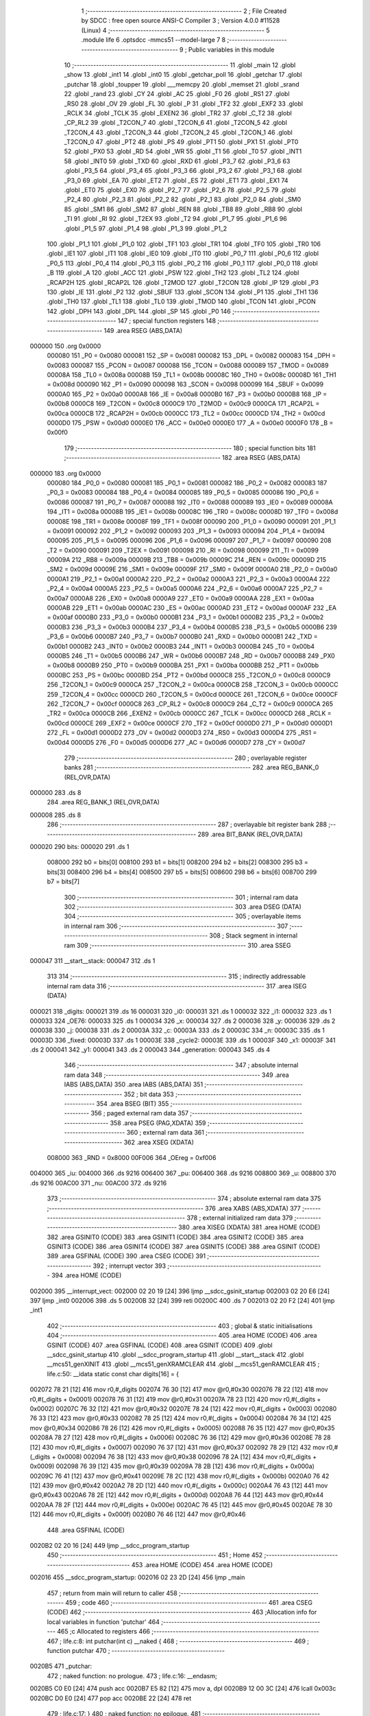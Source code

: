                                       1 ;--------------------------------------------------------
                                      2 ; File Created by SDCC : free open source ANSI-C Compiler
                                      3 ; Version 4.0.0 #11528 (Linux)
                                      4 ;--------------------------------------------------------
                                      5 	.module life
                                      6 	.optsdcc -mmcs51 --model-large
                                      7 	
                                      8 ;--------------------------------------------------------
                                      9 ; Public variables in this module
                                     10 ;--------------------------------------------------------
                                     11 	.globl _main
                                     12 	.globl _show
                                     13 	.globl _int1
                                     14 	.globl _int0
                                     15 	.globl _getchar_poll
                                     16 	.globl _getchar
                                     17 	.globl _putchar
                                     18 	.globl _toupper
                                     19 	.globl ___memcpy
                                     20 	.globl _memset
                                     21 	.globl _srand
                                     22 	.globl _rand
                                     23 	.globl _CY
                                     24 	.globl _AC
                                     25 	.globl _F0
                                     26 	.globl _RS1
                                     27 	.globl _RS0
                                     28 	.globl _OV
                                     29 	.globl _FL
                                     30 	.globl _P
                                     31 	.globl _TF2
                                     32 	.globl _EXF2
                                     33 	.globl _RCLK
                                     34 	.globl _TCLK
                                     35 	.globl _EXEN2
                                     36 	.globl _TR2
                                     37 	.globl _C_T2
                                     38 	.globl _CP_RL2
                                     39 	.globl _T2CON_7
                                     40 	.globl _T2CON_6
                                     41 	.globl _T2CON_5
                                     42 	.globl _T2CON_4
                                     43 	.globl _T2CON_3
                                     44 	.globl _T2CON_2
                                     45 	.globl _T2CON_1
                                     46 	.globl _T2CON_0
                                     47 	.globl _PT2
                                     48 	.globl _PS
                                     49 	.globl _PT1
                                     50 	.globl _PX1
                                     51 	.globl _PT0
                                     52 	.globl _PX0
                                     53 	.globl _RD
                                     54 	.globl _WR
                                     55 	.globl _T1
                                     56 	.globl _T0
                                     57 	.globl _INT1
                                     58 	.globl _INT0
                                     59 	.globl _TXD
                                     60 	.globl _RXD
                                     61 	.globl _P3_7
                                     62 	.globl _P3_6
                                     63 	.globl _P3_5
                                     64 	.globl _P3_4
                                     65 	.globl _P3_3
                                     66 	.globl _P3_2
                                     67 	.globl _P3_1
                                     68 	.globl _P3_0
                                     69 	.globl _EA
                                     70 	.globl _ET2
                                     71 	.globl _ES
                                     72 	.globl _ET1
                                     73 	.globl _EX1
                                     74 	.globl _ET0
                                     75 	.globl _EX0
                                     76 	.globl _P2_7
                                     77 	.globl _P2_6
                                     78 	.globl _P2_5
                                     79 	.globl _P2_4
                                     80 	.globl _P2_3
                                     81 	.globl _P2_2
                                     82 	.globl _P2_1
                                     83 	.globl _P2_0
                                     84 	.globl _SM0
                                     85 	.globl _SM1
                                     86 	.globl _SM2
                                     87 	.globl _REN
                                     88 	.globl _TB8
                                     89 	.globl _RB8
                                     90 	.globl _TI
                                     91 	.globl _RI
                                     92 	.globl _T2EX
                                     93 	.globl _T2
                                     94 	.globl _P1_7
                                     95 	.globl _P1_6
                                     96 	.globl _P1_5
                                     97 	.globl _P1_4
                                     98 	.globl _P1_3
                                     99 	.globl _P1_2
                                    100 	.globl _P1_1
                                    101 	.globl _P1_0
                                    102 	.globl _TF1
                                    103 	.globl _TR1
                                    104 	.globl _TF0
                                    105 	.globl _TR0
                                    106 	.globl _IE1
                                    107 	.globl _IT1
                                    108 	.globl _IE0
                                    109 	.globl _IT0
                                    110 	.globl _P0_7
                                    111 	.globl _P0_6
                                    112 	.globl _P0_5
                                    113 	.globl _P0_4
                                    114 	.globl _P0_3
                                    115 	.globl _P0_2
                                    116 	.globl _P0_1
                                    117 	.globl _P0_0
                                    118 	.globl _B
                                    119 	.globl _A
                                    120 	.globl _ACC
                                    121 	.globl _PSW
                                    122 	.globl _TH2
                                    123 	.globl _TL2
                                    124 	.globl _RCAP2H
                                    125 	.globl _RCAP2L
                                    126 	.globl _T2MOD
                                    127 	.globl _T2CON
                                    128 	.globl _IP
                                    129 	.globl _P3
                                    130 	.globl _IE
                                    131 	.globl _P2
                                    132 	.globl _SBUF
                                    133 	.globl _SCON
                                    134 	.globl _P1
                                    135 	.globl _TH1
                                    136 	.globl _TH0
                                    137 	.globl _TL1
                                    138 	.globl _TL0
                                    139 	.globl _TMOD
                                    140 	.globl _TCON
                                    141 	.globl _PCON
                                    142 	.globl _DPH
                                    143 	.globl _DPL
                                    144 	.globl _SP
                                    145 	.globl _P0
                                    146 ;--------------------------------------------------------
                                    147 ; special function registers
                                    148 ;--------------------------------------------------------
                                    149 	.area RSEG    (ABS,DATA)
      000000                        150 	.org 0x0000
                           000080   151 _P0	=	0x0080
                           000081   152 _SP	=	0x0081
                           000082   153 _DPL	=	0x0082
                           000083   154 _DPH	=	0x0083
                           000087   155 _PCON	=	0x0087
                           000088   156 _TCON	=	0x0088
                           000089   157 _TMOD	=	0x0089
                           00008A   158 _TL0	=	0x008a
                           00008B   159 _TL1	=	0x008b
                           00008C   160 _TH0	=	0x008c
                           00008D   161 _TH1	=	0x008d
                           000090   162 _P1	=	0x0090
                           000098   163 _SCON	=	0x0098
                           000099   164 _SBUF	=	0x0099
                           0000A0   165 _P2	=	0x00a0
                           0000A8   166 _IE	=	0x00a8
                           0000B0   167 _P3	=	0x00b0
                           0000B8   168 _IP	=	0x00b8
                           0000C8   169 _T2CON	=	0x00c8
                           0000C9   170 _T2MOD	=	0x00c9
                           0000CA   171 _RCAP2L	=	0x00ca
                           0000CB   172 _RCAP2H	=	0x00cb
                           0000CC   173 _TL2	=	0x00cc
                           0000CD   174 _TH2	=	0x00cd
                           0000D0   175 _PSW	=	0x00d0
                           0000E0   176 _ACC	=	0x00e0
                           0000E0   177 _A	=	0x00e0
                           0000F0   178 _B	=	0x00f0
                                    179 ;--------------------------------------------------------
                                    180 ; special function bits
                                    181 ;--------------------------------------------------------
                                    182 	.area RSEG    (ABS,DATA)
      000000                        183 	.org 0x0000
                           000080   184 _P0_0	=	0x0080
                           000081   185 _P0_1	=	0x0081
                           000082   186 _P0_2	=	0x0082
                           000083   187 _P0_3	=	0x0083
                           000084   188 _P0_4	=	0x0084
                           000085   189 _P0_5	=	0x0085
                           000086   190 _P0_6	=	0x0086
                           000087   191 _P0_7	=	0x0087
                           000088   192 _IT0	=	0x0088
                           000089   193 _IE0	=	0x0089
                           00008A   194 _IT1	=	0x008a
                           00008B   195 _IE1	=	0x008b
                           00008C   196 _TR0	=	0x008c
                           00008D   197 _TF0	=	0x008d
                           00008E   198 _TR1	=	0x008e
                           00008F   199 _TF1	=	0x008f
                           000090   200 _P1_0	=	0x0090
                           000091   201 _P1_1	=	0x0091
                           000092   202 _P1_2	=	0x0092
                           000093   203 _P1_3	=	0x0093
                           000094   204 _P1_4	=	0x0094
                           000095   205 _P1_5	=	0x0095
                           000096   206 _P1_6	=	0x0096
                           000097   207 _P1_7	=	0x0097
                           000090   208 _T2	=	0x0090
                           000091   209 _T2EX	=	0x0091
                           000098   210 _RI	=	0x0098
                           000099   211 _TI	=	0x0099
                           00009A   212 _RB8	=	0x009a
                           00009B   213 _TB8	=	0x009b
                           00009C   214 _REN	=	0x009c
                           00009D   215 _SM2	=	0x009d
                           00009E   216 _SM1	=	0x009e
                           00009F   217 _SM0	=	0x009f
                           0000A0   218 _P2_0	=	0x00a0
                           0000A1   219 _P2_1	=	0x00a1
                           0000A2   220 _P2_2	=	0x00a2
                           0000A3   221 _P2_3	=	0x00a3
                           0000A4   222 _P2_4	=	0x00a4
                           0000A5   223 _P2_5	=	0x00a5
                           0000A6   224 _P2_6	=	0x00a6
                           0000A7   225 _P2_7	=	0x00a7
                           0000A8   226 _EX0	=	0x00a8
                           0000A9   227 _ET0	=	0x00a9
                           0000AA   228 _EX1	=	0x00aa
                           0000AB   229 _ET1	=	0x00ab
                           0000AC   230 _ES	=	0x00ac
                           0000AD   231 _ET2	=	0x00ad
                           0000AF   232 _EA	=	0x00af
                           0000B0   233 _P3_0	=	0x00b0
                           0000B1   234 _P3_1	=	0x00b1
                           0000B2   235 _P3_2	=	0x00b2
                           0000B3   236 _P3_3	=	0x00b3
                           0000B4   237 _P3_4	=	0x00b4
                           0000B5   238 _P3_5	=	0x00b5
                           0000B6   239 _P3_6	=	0x00b6
                           0000B7   240 _P3_7	=	0x00b7
                           0000B0   241 _RXD	=	0x00b0
                           0000B1   242 _TXD	=	0x00b1
                           0000B2   243 _INT0	=	0x00b2
                           0000B3   244 _INT1	=	0x00b3
                           0000B4   245 _T0	=	0x00b4
                           0000B5   246 _T1	=	0x00b5
                           0000B6   247 _WR	=	0x00b6
                           0000B7   248 _RD	=	0x00b7
                           0000B8   249 _PX0	=	0x00b8
                           0000B9   250 _PT0	=	0x00b9
                           0000BA   251 _PX1	=	0x00ba
                           0000BB   252 _PT1	=	0x00bb
                           0000BC   253 _PS	=	0x00bc
                           0000BD   254 _PT2	=	0x00bd
                           0000C8   255 _T2CON_0	=	0x00c8
                           0000C9   256 _T2CON_1	=	0x00c9
                           0000CA   257 _T2CON_2	=	0x00ca
                           0000CB   258 _T2CON_3	=	0x00cb
                           0000CC   259 _T2CON_4	=	0x00cc
                           0000CD   260 _T2CON_5	=	0x00cd
                           0000CE   261 _T2CON_6	=	0x00ce
                           0000CF   262 _T2CON_7	=	0x00cf
                           0000C8   263 _CP_RL2	=	0x00c8
                           0000C9   264 _C_T2	=	0x00c9
                           0000CA   265 _TR2	=	0x00ca
                           0000CB   266 _EXEN2	=	0x00cb
                           0000CC   267 _TCLK	=	0x00cc
                           0000CD   268 _RCLK	=	0x00cd
                           0000CE   269 _EXF2	=	0x00ce
                           0000CF   270 _TF2	=	0x00cf
                           0000D0   271 _P	=	0x00d0
                           0000D1   272 _FL	=	0x00d1
                           0000D2   273 _OV	=	0x00d2
                           0000D3   274 _RS0	=	0x00d3
                           0000D4   275 _RS1	=	0x00d4
                           0000D5   276 _F0	=	0x00d5
                           0000D6   277 _AC	=	0x00d6
                           0000D7   278 _CY	=	0x00d7
                                    279 ;--------------------------------------------------------
                                    280 ; overlayable register banks
                                    281 ;--------------------------------------------------------
                                    282 	.area REG_BANK_0	(REL,OVR,DATA)
      000000                        283 	.ds 8
                                    284 	.area REG_BANK_1	(REL,OVR,DATA)
      000008                        285 	.ds 8
                                    286 ;--------------------------------------------------------
                                    287 ; overlayable bit register bank
                                    288 ;--------------------------------------------------------
                                    289 	.area BIT_BANK	(REL,OVR,DATA)
      000020                        290 bits:
      000020                        291 	.ds 1
                           008000   292 	b0 = bits[0]
                           008100   293 	b1 = bits[1]
                           008200   294 	b2 = bits[2]
                           008300   295 	b3 = bits[3]
                           008400   296 	b4 = bits[4]
                           008500   297 	b5 = bits[5]
                           008600   298 	b6 = bits[6]
                           008700   299 	b7 = bits[7]
                                    300 ;--------------------------------------------------------
                                    301 ; internal ram data
                                    302 ;--------------------------------------------------------
                                    303 	.area DSEG    (DATA)
                                    304 ;--------------------------------------------------------
                                    305 ; overlayable items in internal ram 
                                    306 ;--------------------------------------------------------
                                    307 ;--------------------------------------------------------
                                    308 ; Stack segment in internal ram 
                                    309 ;--------------------------------------------------------
                                    310 	.area	SSEG
      000047                        311 __start__stack:
      000047                        312 	.ds	1
                                    313 
                                    314 ;--------------------------------------------------------
                                    315 ; indirectly addressable internal ram data
                                    316 ;--------------------------------------------------------
                                    317 	.area ISEG    (DATA)
      000021                        318 _digits:
      000021                        319 	.ds 16
      000031                        320 _i0:
      000031                        321 	.ds 1
      000032                        322 _i1:
      000032                        323 	.ds 1
      000033                        324 _OE76:
      000033                        325 	.ds 1
      000034                        326 _x:
      000034                        327 	.ds 2
      000036                        328 _y:
      000036                        329 	.ds 2
      000038                        330 _j:
      000038                        331 	.ds 2
      00003A                        332 _c:
      00003A                        333 	.ds 2
      00003C                        334 _n:
      00003C                        335 	.ds 1
      00003D                        336 _fixed:
      00003D                        337 	.ds 1
      00003E                        338 _cycle2:
      00003E                        339 	.ds 1
      00003F                        340 _x1:
      00003F                        341 	.ds 2
      000041                        342 _y1:
      000041                        343 	.ds 2
      000043                        344 _generation:
      000043                        345 	.ds 4
                                    346 ;--------------------------------------------------------
                                    347 ; absolute internal ram data
                                    348 ;--------------------------------------------------------
                                    349 	.area IABS    (ABS,DATA)
                                    350 	.area IABS    (ABS,DATA)
                                    351 ;--------------------------------------------------------
                                    352 ; bit data
                                    353 ;--------------------------------------------------------
                                    354 	.area BSEG    (BIT)
                                    355 ;--------------------------------------------------------
                                    356 ; paged external ram data
                                    357 ;--------------------------------------------------------
                                    358 	.area PSEG    (PAG,XDATA)
                                    359 ;--------------------------------------------------------
                                    360 ; external ram data
                                    361 ;--------------------------------------------------------
                                    362 	.area XSEG    (XDATA)
                           008000   363 _RND	=	0x8000
                           00F006   364 _OEreg	=	0xf006
      004000                        365 _iu:
      004000                        366 	.ds 9216
      006400                        367 _pu:
      006400                        368 	.ds 9216
      008800                        369 _u:
      008800                        370 	.ds 9216
      00AC00                        371 _nu:
      00AC00                        372 	.ds 9216
                                    373 ;--------------------------------------------------------
                                    374 ; absolute external ram data
                                    375 ;--------------------------------------------------------
                                    376 	.area XABS    (ABS,XDATA)
                                    377 ;--------------------------------------------------------
                                    378 ; external initialized ram data
                                    379 ;--------------------------------------------------------
                                    380 	.area XISEG   (XDATA)
                                    381 	.area HOME    (CODE)
                                    382 	.area GSINIT0 (CODE)
                                    383 	.area GSINIT1 (CODE)
                                    384 	.area GSINIT2 (CODE)
                                    385 	.area GSINIT3 (CODE)
                                    386 	.area GSINIT4 (CODE)
                                    387 	.area GSINIT5 (CODE)
                                    388 	.area GSINIT  (CODE)
                                    389 	.area GSFINAL (CODE)
                                    390 	.area CSEG    (CODE)
                                    391 ;--------------------------------------------------------
                                    392 ; interrupt vector 
                                    393 ;--------------------------------------------------------
                                    394 	.area HOME    (CODE)
      002000                        395 __interrupt_vect:
      002000 02 20 19         [24]  396 	ljmp	__sdcc_gsinit_startup
      002003 02 20 E6         [24]  397 	ljmp	_int0
      002006                        398 	.ds	5
      00200B 32               [24]  399 	reti
      00200C                        400 	.ds	7
      002013 02 20 F2         [24]  401 	ljmp	_int1
                                    402 ;--------------------------------------------------------
                                    403 ; global & static initialisations
                                    404 ;--------------------------------------------------------
                                    405 	.area HOME    (CODE)
                                    406 	.area GSINIT  (CODE)
                                    407 	.area GSFINAL (CODE)
                                    408 	.area GSINIT  (CODE)
                                    409 	.globl __sdcc_gsinit_startup
                                    410 	.globl __sdcc_program_startup
                                    411 	.globl __start__stack
                                    412 	.globl __mcs51_genXINIT
                                    413 	.globl __mcs51_genXRAMCLEAR
                                    414 	.globl __mcs51_genRAMCLEAR
                                    415 ;	life.c:50: __idata static const char digits[16] = {
      002072 78 21            [12]  416 	mov	r0,#_digits
      002074 76 30            [12]  417 	mov	@r0,#0x30
      002076 78 22            [12]  418 	mov	r0,#(_digits + 0x0001)
      002078 76 31            [12]  419 	mov	@r0,#0x31
      00207A 78 23            [12]  420 	mov	r0,#(_digits + 0x0002)
      00207C 76 32            [12]  421 	mov	@r0,#0x32
      00207E 78 24            [12]  422 	mov	r0,#(_digits + 0x0003)
      002080 76 33            [12]  423 	mov	@r0,#0x33
      002082 78 25            [12]  424 	mov	r0,#(_digits + 0x0004)
      002084 76 34            [12]  425 	mov	@r0,#0x34
      002086 78 26            [12]  426 	mov	r0,#(_digits + 0x0005)
      002088 76 35            [12]  427 	mov	@r0,#0x35
      00208A 78 27            [12]  428 	mov	r0,#(_digits + 0x0006)
      00208C 76 36            [12]  429 	mov	@r0,#0x36
      00208E 78 28            [12]  430 	mov	r0,#(_digits + 0x0007)
      002090 76 37            [12]  431 	mov	@r0,#0x37
      002092 78 29            [12]  432 	mov	r0,#(_digits + 0x0008)
      002094 76 38            [12]  433 	mov	@r0,#0x38
      002096 78 2A            [12]  434 	mov	r0,#(_digits + 0x0009)
      002098 76 39            [12]  435 	mov	@r0,#0x39
      00209A 78 2B            [12]  436 	mov	r0,#(_digits + 0x000a)
      00209C 76 41            [12]  437 	mov	@r0,#0x41
      00209E 78 2C            [12]  438 	mov	r0,#(_digits + 0x000b)
      0020A0 76 42            [12]  439 	mov	@r0,#0x42
      0020A2 78 2D            [12]  440 	mov	r0,#(_digits + 0x000c)
      0020A4 76 43            [12]  441 	mov	@r0,#0x43
      0020A6 78 2E            [12]  442 	mov	r0,#(_digits + 0x000d)
      0020A8 76 44            [12]  443 	mov	@r0,#0x44
      0020AA 78 2F            [12]  444 	mov	r0,#(_digits + 0x000e)
      0020AC 76 45            [12]  445 	mov	@r0,#0x45
      0020AE 78 30            [12]  446 	mov	r0,#(_digits + 0x000f)
      0020B0 76 46            [12]  447 	mov	@r0,#0x46
                                    448 	.area GSFINAL (CODE)
      0020B2 02 20 16         [24]  449 	ljmp	__sdcc_program_startup
                                    450 ;--------------------------------------------------------
                                    451 ; Home
                                    452 ;--------------------------------------------------------
                                    453 	.area HOME    (CODE)
                                    454 	.area HOME    (CODE)
      002016                        455 __sdcc_program_startup:
      002016 02 23 2D         [24]  456 	ljmp	_main
                                    457 ;	return from main will return to caller
                                    458 ;--------------------------------------------------------
                                    459 ; code
                                    460 ;--------------------------------------------------------
                                    461 	.area CSEG    (CODE)
                                    462 ;------------------------------------------------------------
                                    463 ;Allocation info for local variables in function 'putchar'
                                    464 ;------------------------------------------------------------
                                    465 ;c                         Allocated to registers 
                                    466 ;------------------------------------------------------------
                                    467 ;	life.c:8: int putchar(int c) __naked {
                                    468 ;	-----------------------------------------
                                    469 ;	 function putchar
                                    470 ;	-----------------------------------------
      0020B5                        471 _putchar:
                                    472 ;	naked function: no prologue.
                                    473 ;	life.c:16: __endasm;
      0020B5 C0 E0            [24]  474 	push	acc
      0020B7 E5 82            [12]  475 	mov	a, dpl
      0020B9 12 00 3C         [24]  476 	lcall	0x003c
      0020BC D0 E0            [24]  477 	pop	acc
      0020BE 22               [24]  478 	ret
                                    479 ;	life.c:17: }
                                    480 ;	naked function: no epilogue.
                                    481 ;------------------------------------------------------------
                                    482 ;Allocation info for local variables in function 'getchar'
                                    483 ;------------------------------------------------------------
                                    484 ;	life.c:19: int getchar(void) __naked {
                                    485 ;	-----------------------------------------
                                    486 ;	 function getchar
                                    487 ;	-----------------------------------------
      0020BF                        488 _getchar:
                                    489 ;	naked function: no prologue.
                                    490 ;	life.c:27: __endasm;
      0020BF C0 E0            [24]  491 	push	acc
      0020C1 12 00 36         [24]  492 	lcall	0x0036
      0020C4 F5 82            [12]  493 	mov	dpl, a
      0020C6 75 83 00         [24]  494 	mov	dph, #0
      0020C9 D0 E0            [24]  495 	pop	acc
      0020CB 22               [24]  496 	ret
                                    497 ;	life.c:28: }
                                    498 ;	naked function: no epilogue.
                                    499 ;------------------------------------------------------------
                                    500 ;Allocation info for local variables in function 'getchar_poll'
                                    501 ;------------------------------------------------------------
                                    502 ;	life.c:30: int getchar_poll(void) __naked {
                                    503 ;	-----------------------------------------
                                    504 ;	 function getchar_poll
                                    505 ;	-----------------------------------------
      0020CC                        506 _getchar_poll:
                                    507 ;	naked function: no prologue.
                                    508 ;	life.c:45: __endasm;
      0020CC C0 E0            [24]  509 	push	acc
      0020CE C0 F0            [24]  510 	push	b
      0020D0 74 FF            [12]  511 	mov	a, #0xff
      0020D2 F5 F0            [12]  512 	mov	b, a
      0020D4 12 00 39         [24]  513 	lcall	0x0039
      0020D7 40 03            [24]  514 	jc	nochar
      0020D9 75 F0 00         [24]  515 	mov	b, #0x00
      0020DC                        516 	nochar:
      0020DC F5 82            [12]  517 	mov	dpl, a
      0020DE 85 F0 83         [24]  518 	mov	dph, b
      0020E1 D0 F0            [24]  519 	pop	b
      0020E3 D0 E0            [24]  520 	pop	acc
      0020E5 22               [24]  521 	ret
                                    522 ;	life.c:46: }
                                    523 ;	naked function: no epilogue.
                                    524 ;------------------------------------------------------------
                                    525 ;Allocation info for local variables in function 'int0'
                                    526 ;------------------------------------------------------------
                                    527 ;	life.c:79: void int0(void) __interrupt IE0_VECTOR __using 1 {
                                    528 ;	-----------------------------------------
                                    529 ;	 function int0
                                    530 ;	-----------------------------------------
      0020E6                        531 _int0:
                           00000F   532 	ar7 = 0x0f
                           00000E   533 	ar6 = 0x0e
                           00000D   534 	ar5 = 0x0d
                           00000C   535 	ar4 = 0x0c
                           00000B   536 	ar3 = 0x0b
                           00000A   537 	ar2 = 0x0a
                           000009   538 	ar1 = 0x09
                           000008   539 	ar0 = 0x08
      0020E6 C0 D0            [24]  540 	push	psw
      0020E8 75 D0 08         [24]  541 	mov	psw,#0x08
                                    542 ;	life.c:80: i0 = 1;
      0020EB 78 31            [12]  543 	mov	r0,#_i0
      0020ED 76 01            [12]  544 	mov	@r0,#0x01
                                    545 ;	life.c:81: }
      0020EF D0 D0            [24]  546 	pop	psw
      0020F1 32               [24]  547 	reti
                                    548 ;	eliminated unneeded push/pop dpl
                                    549 ;	eliminated unneeded push/pop dph
                                    550 ;	eliminated unneeded push/pop b
                                    551 ;	eliminated unneeded push/pop acc
                                    552 ;------------------------------------------------------------
                                    553 ;Allocation info for local variables in function 'int1'
                                    554 ;------------------------------------------------------------
                                    555 ;	life.c:83: void int1(void) __interrupt IE1_VECTOR __using 1 {
                                    556 ;	-----------------------------------------
                                    557 ;	 function int1
                                    558 ;	-----------------------------------------
      0020F2                        559 _int1:
      0020F2 C0 D0            [24]  560 	push	psw
      0020F4 75 D0 08         [24]  561 	mov	psw,#0x08
                                    562 ;	life.c:84: i1 = 1;
      0020F7 78 32            [12]  563 	mov	r0,#_i1
      0020F9 76 01            [12]  564 	mov	@r0,#0x01
                                    565 ;	life.c:85: }
      0020FB D0 D0            [24]  566 	pop	psw
      0020FD 32               [24]  567 	reti
                                    568 ;	eliminated unneeded push/pop dpl
                                    569 ;	eliminated unneeded push/pop dph
                                    570 ;	eliminated unneeded push/pop b
                                    571 ;	eliminated unneeded push/pop acc
                                    572 ;------------------------------------------------------------
                                    573 ;Allocation info for local variables in function 'flashOE'
                                    574 ;------------------------------------------------------------
                                    575 ;	life.c:95: static void flashOE(void) {
                                    576 ;	-----------------------------------------
                                    577 ;	 function flashOE
                                    578 ;	-----------------------------------------
      0020FE                        579 _flashOE:
                           000007   580 	ar7 = 0x07
                           000006   581 	ar6 = 0x06
                           000005   582 	ar5 = 0x05
                           000004   583 	ar4 = 0x04
                           000003   584 	ar3 = 0x03
                           000002   585 	ar2 = 0x02
                           000001   586 	ar1 = 0x01
                           000000   587 	ar0 = 0x00
                                    588 ;	life.c:96: P1_7 = 0;
                                    589 ;	assignBit
      0020FE C2 97            [12]  590 	clr	_P1_7
                                    591 ;	life.c:101: __endasm;
      002100 00               [12]  592 	nop
      002101 00               [12]  593 	nop
      002102 00               [12]  594 	nop
                                    595 ;	life.c:102: OEreg = OE76;
      002103 78 33            [12]  596 	mov	r0,#_OE76
      002105 90 F0 06         [24]  597 	mov	dptr,#_OEreg
      002108 E6               [12]  598 	mov	a,@r0
      002109 F0               [24]  599 	movx	@dptr,a
                                    600 ;	life.c:103: P1_7 = 1;
                                    601 ;	assignBit
      00210A D2 97            [12]  602 	setb	_P1_7
                                    603 ;	life.c:108: __endasm;
      00210C 00               [12]  604 	nop
      00210D 00               [12]  605 	nop
      00210E 00               [12]  606 	nop
                                    607 ;	life.c:110: return;
                                    608 ;	life.c:111: }
      00210F 22               [24]  609 	ret
                                    610 ;------------------------------------------------------------
                                    611 ;Allocation info for local variables in function 'show'
                                    612 ;------------------------------------------------------------
                                    613 ;hdr                       Allocated to registers r7 
                                    614 ;__1310720005              Allocated to registers 
                                    615 ;s                         Allocated to registers r4 r5 r6 
                                    616 ;__1966080007              Allocated to registers 
                                    617 ;s                         Allocated to registers r5 r6 r7 
                                    618 ;__1310720001              Allocated to registers r6 r7 
                                    619 ;a                         Allocated to registers 
                                    620 ;__1310720003              Allocated to registers r6 r7 
                                    621 ;a                         Allocated to registers 
                                    622 ;__1966080010              Allocated to registers 
                                    623 ;s                         Allocated to registers r5 r6 r7 
                                    624 ;__2621440013              Allocated to registers 
                                    625 ;s                         Allocated to registers r5 r6 r7 
                                    626 ;__1310720015              Allocated to registers 
                                    627 ;s                         Allocated to registers r5 r6 r7 
                                    628 ;------------------------------------------------------------
                                    629 ;	life.c:147: void show(char hdr) {
                                    630 ;	-----------------------------------------
                                    631 ;	 function show
                                    632 ;	-----------------------------------------
      002110                        633 _show:
      002110 AF 82            [24]  634 	mov	r7,dpl
                                    635 ;	life.c:148: printstr("\033[?25l");
      002112 7C 32            [12]  636 	mov	r4,#___str_0
      002114 7D 30            [12]  637 	mov	r5,#(___str_0 >> 8)
      002116 7E 80            [12]  638 	mov	r6,#0x80
                                    639 ;	life.c:74: return;
      002118                        640 00125$:
                                    641 ;	life.c:72: for (; *s; s++) putchar(*s);
      002118 8C 82            [24]  642 	mov	dpl,r4
      00211A 8D 83            [24]  643 	mov	dph,r5
      00211C 8E F0            [24]  644 	mov	b,r6
      00211E 12 2F 0A         [24]  645 	lcall	__gptrget
      002121 FB               [12]  646 	mov	r3,a
      002122 60 10            [24]  647 	jz	00109$
      002124 7A 00            [12]  648 	mov	r2,#0x00
      002126 8B 82            [24]  649 	mov	dpl,r3
      002128 8A 83            [24]  650 	mov	dph,r2
      00212A 12 20 B5         [24]  651 	lcall	_putchar
      00212D 0C               [12]  652 	inc	r4
                                    653 ;	life.c:148: printstr("\033[?25l");
      00212E BC 00 E7         [24]  654 	cjne	r4,#0x00,00125$
      002131 0D               [12]  655 	inc	r5
      002132 80 E4            [24]  656 	sjmp	00125$
      002134                        657 00109$:
                                    658 ;	life.c:150: if (hdr) {
      002134 EF               [12]  659 	mov	a,r7
      002135 70 03            [24]  660 	jnz	00220$
      002137 02 22 70         [24]  661 	ljmp	00102$
      00213A                        662 00220$:
                                    663 ;	life.c:151: printstr("\033[2JGEN ");
      00213A 7D 39            [12]  664 	mov	r5,#___str_1
      00213C 7E 30            [12]  665 	mov	r6,#(___str_1 >> 8)
      00213E 7F 80            [12]  666 	mov	r7,#0x80
                                    667 ;	life.c:74: return;
      002140                        668 00128$:
                                    669 ;	life.c:72: for (; *s; s++) putchar(*s);
      002140 8D 82            [24]  670 	mov	dpl,r5
      002142 8E 83            [24]  671 	mov	dph,r6
      002144 8F F0            [24]  672 	mov	b,r7
      002146 12 2F 0A         [24]  673 	lcall	__gptrget
      002149 FC               [12]  674 	mov	r4,a
      00214A 60 10            [24]  675 	jz	00111$
      00214C 7B 00            [12]  676 	mov	r3,#0x00
      00214E 8C 82            [24]  677 	mov	dpl,r4
      002150 8B 83            [24]  678 	mov	dph,r3
      002152 12 20 B5         [24]  679 	lcall	_putchar
      002155 0D               [12]  680 	inc	r5
                                    681 ;	life.c:151: printstr("\033[2JGEN ");
      002156 BD 00 E7         [24]  682 	cjne	r5,#0x00,00128$
      002159 0E               [12]  683 	inc	r6
      00215A 80 E4            [24]  684 	sjmp	00128$
      00215C                        685 00111$:
                                    686 ;	life.c:141: print16x(generation[1]);
      00215C 78 45            [12]  687 	mov	r0,#(_generation + 0x0002)
      00215E 86 06            [24]  688 	mov	ar6,@r0
      002160 08               [12]  689 	inc	r0
                                    690 ;	life.c:63: putchar(digits[(a >> 12) & 0xf]);
      002161 E6               [12]  691 	mov	a,@r0
      002162 FF               [12]  692 	mov	r7,a
      002163 C4               [12]  693 	swap	a
      002164 54 0F            [12]  694 	anl	a,#0x0f
      002166 FC               [12]  695 	mov	r4,a
      002167 53 04 0F         [24]  696 	anl	ar4,#0x0f
      00216A EC               [12]  697 	mov	a,r4
      00216B 24 21            [12]  698 	add	a,#_digits
      00216D F9               [12]  699 	mov	r1,a
      00216E 87 05            [24]  700 	mov	ar5,@r1
      002170 7C 00            [12]  701 	mov	r4,#0x00
      002172 8D 82            [24]  702 	mov	dpl,r5
      002174 8C 83            [24]  703 	mov	dph,r4
      002176 12 20 B5         [24]  704 	lcall	_putchar
                                    705 ;	life.c:64: putchar(digits[(a >> 8) & 0xf]);
      002179 8F 05            [24]  706 	mov	ar5,r7
      00217B 53 05 0F         [24]  707 	anl	ar5,#0x0f
      00217E ED               [12]  708 	mov	a,r5
      00217F 24 21            [12]  709 	add	a,#_digits
      002181 F9               [12]  710 	mov	r1,a
      002182 87 05            [24]  711 	mov	ar5,@r1
      002184 7C 00            [12]  712 	mov	r4,#0x00
      002186 8D 82            [24]  713 	mov	dpl,r5
      002188 8C 83            [24]  714 	mov	dph,r4
      00218A 12 20 B5         [24]  715 	lcall	_putchar
                                    716 ;	life.c:65: putchar(digits[(a >> 4) & 0xf]);
      00218D 8E 04            [24]  717 	mov	ar4,r6
      00218F EF               [12]  718 	mov	a,r7
      002190 C4               [12]  719 	swap	a
      002191 CC               [12]  720 	xch	a,r4
      002192 C4               [12]  721 	swap	a
      002193 54 0F            [12]  722 	anl	a,#0x0f
      002195 6C               [12]  723 	xrl	a,r4
      002196 CC               [12]  724 	xch	a,r4
      002197 54 0F            [12]  725 	anl	a,#0x0f
      002199 CC               [12]  726 	xch	a,r4
      00219A 6C               [12]  727 	xrl	a,r4
      00219B CC               [12]  728 	xch	a,r4
      00219C 53 04 0F         [24]  729 	anl	ar4,#0x0f
      00219F EC               [12]  730 	mov	a,r4
      0021A0 24 21            [12]  731 	add	a,#_digits
      0021A2 F9               [12]  732 	mov	r1,a
      0021A3 87 05            [24]  733 	mov	ar5,@r1
      0021A5 7C 00            [12]  734 	mov	r4,#0x00
      0021A7 8D 82            [24]  735 	mov	dpl,r5
      0021A9 8C 83            [24]  736 	mov	dph,r4
      0021AB 12 20 B5         [24]  737 	lcall	_putchar
                                    738 ;	life.c:66: putchar(digits[a & 0xf]);
      0021AE 53 06 0F         [24]  739 	anl	ar6,#0x0f
      0021B1 EE               [12]  740 	mov	a,r6
      0021B2 24 21            [12]  741 	add	a,#_digits
      0021B4 F9               [12]  742 	mov	r1,a
      0021B5 87 07            [24]  743 	mov	ar7,@r1
      0021B7 7E 00            [12]  744 	mov	r6,#0x00
      0021B9 8F 82            [24]  745 	mov	dpl,r7
      0021BB 8E 83            [24]  746 	mov	dph,r6
      0021BD 12 20 B5         [24]  747 	lcall	_putchar
                                    748 ;	life.c:142: print16x(generation[0]);
      0021C0 78 43            [12]  749 	mov	r0,#_generation
      0021C2 86 06            [24]  750 	mov	ar6,@r0
      0021C4 08               [12]  751 	inc	r0
                                    752 ;	life.c:63: putchar(digits[(a >> 12) & 0xf]);
      0021C5 E6               [12]  753 	mov	a,@r0
      0021C6 FF               [12]  754 	mov	r7,a
      0021C7 C4               [12]  755 	swap	a
      0021C8 54 0F            [12]  756 	anl	a,#0x0f
      0021CA FC               [12]  757 	mov	r4,a
      0021CB 53 04 0F         [24]  758 	anl	ar4,#0x0f
      0021CE EC               [12]  759 	mov	a,r4
      0021CF 24 21            [12]  760 	add	a,#_digits
      0021D1 F9               [12]  761 	mov	r1,a
      0021D2 87 05            [24]  762 	mov	ar5,@r1
      0021D4 7C 00            [12]  763 	mov	r4,#0x00
      0021D6 8D 82            [24]  764 	mov	dpl,r5
      0021D8 8C 83            [24]  765 	mov	dph,r4
      0021DA 12 20 B5         [24]  766 	lcall	_putchar
                                    767 ;	life.c:64: putchar(digits[(a >> 8) & 0xf]);
      0021DD 8F 05            [24]  768 	mov	ar5,r7
      0021DF 53 05 0F         [24]  769 	anl	ar5,#0x0f
      0021E2 ED               [12]  770 	mov	a,r5
      0021E3 24 21            [12]  771 	add	a,#_digits
      0021E5 F9               [12]  772 	mov	r1,a
      0021E6 87 05            [24]  773 	mov	ar5,@r1
      0021E8 7C 00            [12]  774 	mov	r4,#0x00
      0021EA 8D 82            [24]  775 	mov	dpl,r5
      0021EC 8C 83            [24]  776 	mov	dph,r4
      0021EE 12 20 B5         [24]  777 	lcall	_putchar
                                    778 ;	life.c:65: putchar(digits[(a >> 4) & 0xf]);
      0021F1 8E 04            [24]  779 	mov	ar4,r6
      0021F3 EF               [12]  780 	mov	a,r7
      0021F4 C4               [12]  781 	swap	a
      0021F5 CC               [12]  782 	xch	a,r4
      0021F6 C4               [12]  783 	swap	a
      0021F7 54 0F            [12]  784 	anl	a,#0x0f
      0021F9 6C               [12]  785 	xrl	a,r4
      0021FA CC               [12]  786 	xch	a,r4
      0021FB 54 0F            [12]  787 	anl	a,#0x0f
      0021FD CC               [12]  788 	xch	a,r4
      0021FE 6C               [12]  789 	xrl	a,r4
      0021FF CC               [12]  790 	xch	a,r4
      002200 53 04 0F         [24]  791 	anl	ar4,#0x0f
      002203 EC               [12]  792 	mov	a,r4
      002204 24 21            [12]  793 	add	a,#_digits
      002206 F9               [12]  794 	mov	r1,a
      002207 87 05            [24]  795 	mov	ar5,@r1
      002209 7C 00            [12]  796 	mov	r4,#0x00
      00220B 8D 82            [24]  797 	mov	dpl,r5
      00220D 8C 83            [24]  798 	mov	dph,r4
      00220F 12 20 B5         [24]  799 	lcall	_putchar
                                    800 ;	life.c:66: putchar(digits[a & 0xf]);
      002212 53 06 0F         [24]  801 	anl	ar6,#0x0f
      002215 EE               [12]  802 	mov	a,r6
      002216 24 21            [12]  803 	add	a,#_digits
      002218 F9               [12]  804 	mov	r1,a
      002219 87 07            [24]  805 	mov	ar7,@r1
      00221B 7E 00            [12]  806 	mov	r6,#0x00
      00221D 8F 82            [24]  807 	mov	dpl,r7
      00221F 8E 83            [24]  808 	mov	dph,r6
      002221 12 20 B5         [24]  809 	lcall	_putchar
                                    810 ;	life.c:153: printstr("\r\n");
      002224 7D 42            [12]  811 	mov	r5,#___str_2
      002226 7E 30            [12]  812 	mov	r6,#(___str_2 >> 8)
      002228 7F 80            [12]  813 	mov	r7,#0x80
                                    814 ;	life.c:74: return;
      00222A                        815 00131$:
                                    816 ;	life.c:72: for (; *s; s++) putchar(*s);
      00222A 8D 82            [24]  817 	mov	dpl,r5
      00222C 8E 83            [24]  818 	mov	dph,r6
      00222E 8F F0            [24]  819 	mov	b,r7
      002230 12 2F 0A         [24]  820 	lcall	__gptrget
      002233 FC               [12]  821 	mov	r4,a
      002234 60 10            [24]  822 	jz	00116$
      002236 7B 00            [12]  823 	mov	r3,#0x00
      002238 8C 82            [24]  824 	mov	dpl,r4
      00223A 8B 83            [24]  825 	mov	dph,r3
      00223C 12 20 B5         [24]  826 	lcall	_putchar
      00223F 0D               [12]  827 	inc	r5
                                    828 ;	life.c:153: printstr("\r\n");
      002240 BD 00 E7         [24]  829 	cjne	r5,#0x00,00131$
      002243 0E               [12]  830 	inc	r6
      002244 80 E4            [24]  831 	sjmp	00131$
      002246                        832 00116$:
                                    833 ;	life.c:134: generation[0]++;
      002246 78 43            [12]  834 	mov	r0,#_generation
      002248 86 06            [24]  835 	mov	ar6,@r0
      00224A 08               [12]  836 	inc	r0
      00224B 86 07            [24]  837 	mov	ar7,@r0
      00224D 0E               [12]  838 	inc	r6
      00224E BE 00 01         [24]  839 	cjne	r6,#0x00,00225$
      002251 0F               [12]  840 	inc	r7
      002252                        841 00225$:
      002252 78 43            [12]  842 	mov	r0,#_generation
      002254 A6 06            [24]  843 	mov	@r0,ar6
      002256 08               [12]  844 	inc	r0
      002257 A6 07            [24]  845 	mov	@r0,ar7
                                    846 ;	life.c:135: if (!generation[0]) generation[1]++;
      002259 EE               [12]  847 	mov	a,r6
      00225A 4F               [12]  848 	orl	a,r7
      00225B 70 13            [24]  849 	jnz	00102$
      00225D 78 45            [12]  850 	mov	r0,#(_generation + 0x0002)
      00225F 86 06            [24]  851 	mov	ar6,@r0
      002261 08               [12]  852 	inc	r0
      002262 86 07            [24]  853 	mov	ar7,@r0
      002264 0E               [12]  854 	inc	r6
      002265 BE 00 01         [24]  855 	cjne	r6,#0x00,00227$
      002268 0F               [12]  856 	inc	r7
      002269                        857 00227$:
      002269 78 45            [12]  858 	mov	r0,#(_generation + 0x0002)
      00226B A6 06            [24]  859 	mov	@r0,ar6
      00226D 08               [12]  860 	inc	r0
      00226E A6 07            [24]  861 	mov	@r0,ar7
                                    862 ;	life.c:154: updategen();
      002270                        863 00102$:
                                    864 ;	life.c:157: for (x = 0; x < W; x++) {
      002270 78 34            [12]  865 	mov	r0,#_x
      002272 E4               [12]  866 	clr	a
      002273 F6               [12]  867 	mov	@r0,a
      002274 08               [12]  868 	inc	r0
      002275 F6               [12]  869 	mov	@r0,a
      002276                        870 00138$:
                                    871 ;	life.c:158: for (y = 0; y < H; y++)
      002276 78 36            [12]  872 	mov	r0,#_y
      002278 E4               [12]  873 	clr	a
      002279 F6               [12]  874 	mov	@r0,a
      00227A 08               [12]  875 	inc	r0
      00227B F6               [12]  876 	mov	@r0,a
      00227C                        877 00133$:
                                    878 ;	life.c:159: if (u[A2D(W, y, x)]) putchar('1');
      00227C 78 36            [12]  879 	mov	r0,#_y
      00227E E6               [12]  880 	mov	a,@r0
      00227F C0 E0            [24]  881 	push	acc
      002281 08               [12]  882 	inc	r0
      002282 E6               [12]  883 	mov	a,@r0
      002283 C0 E0            [24]  884 	push	acc
      002285 90 00 30         [24]  885 	mov	dptr,#0x0030
      002288 12 2D 48         [24]  886 	lcall	__mulint
      00228B AE 82            [24]  887 	mov	r6,dpl
      00228D AF 83            [24]  888 	mov	r7,dph
      00228F 15 81            [12]  889 	dec	sp
      002291 15 81            [12]  890 	dec	sp
      002293 78 34            [12]  891 	mov	r0,#_x
      002295 E6               [12]  892 	mov	a,@r0
      002296 2E               [12]  893 	add	a,r6
      002297 FE               [12]  894 	mov	r6,a
      002298 08               [12]  895 	inc	r0
      002299 E6               [12]  896 	mov	a,@r0
      00229A 3F               [12]  897 	addc	a,r7
      00229B FF               [12]  898 	mov	r7,a
      00229C EE               [12]  899 	mov	a,r6
      00229D 24 00            [12]  900 	add	a,#_u
      00229F FE               [12]  901 	mov	r6,a
      0022A0 EF               [12]  902 	mov	a,r7
      0022A1 34 88            [12]  903 	addc	a,#(_u >> 8)
      0022A3 FF               [12]  904 	mov	r7,a
      0022A4 8E 82            [24]  905 	mov	dpl,r6
      0022A6 8F 83            [24]  906 	mov	dph,r7
      0022A8 E0               [24]  907 	movx	a,@dptr
      0022A9 60 08            [24]  908 	jz	00104$
      0022AB 90 00 31         [24]  909 	mov	dptr,#0x0031
      0022AE 12 20 B5         [24]  910 	lcall	_putchar
      0022B1 80 06            [24]  911 	sjmp	00134$
      0022B3                        912 00104$:
                                    913 ;	life.c:160: else putchar('0');
      0022B3 90 00 30         [24]  914 	mov	dptr,#0x0030
      0022B6 12 20 B5         [24]  915 	lcall	_putchar
      0022B9                        916 00134$:
                                    917 ;	life.c:158: for (y = 0; y < H; y++)
      0022B9 78 36            [12]  918 	mov	r0,#_y
      0022BB 06               [12]  919 	inc	@r0
      0022BC B6 00 02         [24]  920 	cjne	@r0,#0x00,00229$
      0022BF 08               [12]  921 	inc	r0
      0022C0 06               [12]  922 	inc	@r0
      0022C1                        923 00229$:
      0022C1 78 36            [12]  924 	mov	r0,#_y
      0022C3 C3               [12]  925 	clr	c
      0022C4 E6               [12]  926 	mov	a,@r0
      0022C5 94 C0            [12]  927 	subb	a,#0xc0
      0022C7 08               [12]  928 	inc	r0
      0022C8 E6               [12]  929 	mov	a,@r0
      0022C9 64 80            [12]  930 	xrl	a,#0x80
      0022CB 94 80            [12]  931 	subb	a,#0x80
      0022CD 40 AD            [24]  932 	jc	00133$
                                    933 ;	life.c:161: printstr("\r\n");
      0022CF 7D 42            [12]  934 	mov	r5,#___str_2
      0022D1 7E 30            [12]  935 	mov	r6,#(___str_2 >> 8)
      0022D3 7F 80            [12]  936 	mov	r7,#0x80
                                    937 ;	life.c:74: return;
      0022D5                        938 00136$:
                                    939 ;	life.c:72: for (; *s; s++) putchar(*s);
      0022D5 8D 82            [24]  940 	mov	dpl,r5
      0022D7 8E 83            [24]  941 	mov	dph,r6
      0022D9 8F F0            [24]  942 	mov	b,r7
      0022DB 12 2F 0A         [24]  943 	lcall	__gptrget
      0022DE FC               [12]  944 	mov	r4,a
      0022DF 60 10            [24]  945 	jz	00121$
      0022E1 7B 00            [12]  946 	mov	r3,#0x00
      0022E3 8C 82            [24]  947 	mov	dpl,r4
      0022E5 8B 83            [24]  948 	mov	dph,r3
      0022E7 12 20 B5         [24]  949 	lcall	_putchar
      0022EA 0D               [12]  950 	inc	r5
                                    951 ;	life.c:161: printstr("\r\n");
      0022EB BD 00 E7         [24]  952 	cjne	r5,#0x00,00136$
      0022EE 0E               [12]  953 	inc	r6
      0022EF 80 E4            [24]  954 	sjmp	00136$
      0022F1                        955 00121$:
                                    956 ;	life.c:157: for (x = 0; x < W; x++) {
      0022F1 78 34            [12]  957 	mov	r0,#_x
      0022F3 06               [12]  958 	inc	@r0
      0022F4 B6 00 02         [24]  959 	cjne	@r0,#0x00,00233$
      0022F7 08               [12]  960 	inc	r0
      0022F8 06               [12]  961 	inc	@r0
      0022F9                        962 00233$:
      0022F9 78 34            [12]  963 	mov	r0,#_x
      0022FB C3               [12]  964 	clr	c
      0022FC E6               [12]  965 	mov	a,@r0
      0022FD 94 30            [12]  966 	subb	a,#0x30
      0022FF 08               [12]  967 	inc	r0
      002300 E6               [12]  968 	mov	a,@r0
      002301 64 80            [12]  969 	xrl	a,#0x80
      002303 94 80            [12]  970 	subb	a,#0x80
      002305 50 03            [24]  971 	jnc	00234$
      002307 02 22 76         [24]  972 	ljmp	00138$
      00230A                        973 00234$:
                                    974 ;	life.c:164: printstr("\033[?25h");
      00230A 7D 45            [12]  975 	mov	r5,#___str_3
      00230C 7E 30            [12]  976 	mov	r6,#(___str_3 >> 8)
      00230E 7F 80            [12]  977 	mov	r7,#0x80
                                    978 ;	life.c:74: return;
      002310                        979 00141$:
                                    980 ;	life.c:72: for (; *s; s++) putchar(*s);
      002310 8D 82            [24]  981 	mov	dpl,r5
      002312 8E 83            [24]  982 	mov	dph,r6
      002314 8F F0            [24]  983 	mov	b,r7
      002316 12 2F 0A         [24]  984 	lcall	__gptrget
      002319 FC               [12]  985 	mov	r4,a
      00231A 60 10            [24]  986 	jz	00123$
      00231C 7B 00            [12]  987 	mov	r3,#0x00
      00231E 8C 82            [24]  988 	mov	dpl,r4
      002320 8B 83            [24]  989 	mov	dph,r3
      002322 12 20 B5         [24]  990 	lcall	_putchar
      002325 0D               [12]  991 	inc	r5
                                    992 ;	life.c:164: printstr("\033[?25h");
      002326 BD 00 E7         [24]  993 	cjne	r5,#0x00,00141$
      002329 0E               [12]  994 	inc	r6
      00232A 80 E4            [24]  995 	sjmp	00141$
      00232C                        996 00123$:
                                    997 ;	life.c:166: return;
                                    998 ;	life.c:167: }
      00232C 22               [24]  999 	ret
                                   1000 ;------------------------------------------------------------
                                   1001 ;Allocation info for local variables in function 'main'
                                   1002 ;------------------------------------------------------------
                                   1003 ;__1310720027              Allocated to registers 
                                   1004 ;s                         Allocated to registers r5 r6 r7 
                                   1005 ;__2621440029              Allocated to registers 
                                   1006 ;s                         Allocated to registers r5 r6 r7 
                                   1007 ;__1310720017              Allocated to registers 
                                   1008 ;s                         Allocated to registers r5 r6 r7 
                                   1009 ;__1310720019              Allocated to registers r6 r7 
                                   1010 ;a                         Allocated to registers r4 r5 
                                   1011 ;__1310720021              Allocated to registers 
                                   1012 ;s                         Allocated to registers r5 r6 r7 
                                   1013 ;__1310720023              Allocated to registers 
                                   1014 ;s                         Allocated to registers r5 r6 r7 
                                   1015 ;__1310720025              Allocated to registers 
                                   1016 ;s                         Allocated to registers r5 r6 r7 
                                   1017 ;__2621440034              Allocated to registers 
                                   1018 ;s                         Allocated to registers r5 r6 r7 
                                   1019 ;__4587520038              Allocated to registers 
                                   1020 ;s                         Allocated to registers r5 r6 r7 
                                   1021 ;__4587520040              Allocated to registers 
                                   1022 ;s                         Allocated to registers r5 r6 r7 
                                   1023 ;__4587520042              Allocated to registers 
                                   1024 ;s                         Allocated to registers r5 r6 r7 
                                   1025 ;__3276800044              Allocated to registers 
                                   1026 ;s                         Allocated to registers r5 r6 r7 
                                   1027 ;__1310720046              Allocated to registers 
                                   1028 ;s                         Allocated to registers r5 r6 r7 
                                   1029 ;sloc0                     Allocated to stack - _bp +1
                                   1030 ;sloc1                     Allocated to stack - _bp +2
                                   1031 ;sloc2                     Allocated to stack - _bp +4
                                   1032 ;sloc3                     Allocated to stack - _bp +6
                                   1033 ;sloc4                     Allocated to stack - _bp +8
                                   1034 ;sloc5                     Allocated to stack - _bp +10
                                   1035 ;sloc6                     Allocated to stack - _bp +12
                                   1036 ;------------------------------------------------------------
                                   1037 ;	life.c:278: void main(void) {
                                   1038 ;	-----------------------------------------
                                   1039 ;	 function main
                                   1040 ;	-----------------------------------------
      00232D                       1041 _main:
      00232D C0 10            [24] 1042 	push	_bp
      00232F E5 81            [12] 1043 	mov	a,sp
      002331 F5 10            [12] 1044 	mov	_bp,a
      002333 24 0D            [12] 1045 	add	a,#0x0d
      002335 F5 81            [12] 1046 	mov	sp,a
                                   1047 ;	life.c:279: IT0 = 1;
                                   1048 ;	assignBit
      002337 D2 88            [12] 1049 	setb	_IT0
                                   1050 ;	life.c:280: IT1 = 1;
                                   1051 ;	assignBit
      002339 D2 8A            [12] 1052 	setb	_IT1
                                   1053 ;	life.c:281: EX0 = 1;
                                   1054 ;	assignBit
      00233B D2 A8            [12] 1055 	setb	_EX0
                                   1056 ;	life.c:282: EX1 = 1;
                                   1057 ;	assignBit
      00233D D2 AA            [12] 1058 	setb	_EX1
                                   1059 ;	life.c:283: EA = 1;	
                                   1060 ;	assignBit
      00233F D2 AF            [12] 1061 	setb	_EA
                                   1062 ;	life.c:284: P1_7 = 1;
                                   1063 ;	assignBit
      002341 D2 97            [12] 1064 	setb	_P1_7
                                   1065 ;	life.c:289: __endasm;
      002343 00               [12] 1066 	nop
      002344 00               [12] 1067 	nop
      002345 00               [12] 1068 	nop
                                   1069 ;	life.c:291: srand(RND);
      002346 90 80 00         [24] 1070 	mov	dptr,#_RND
      002349 E0               [24] 1071 	movx	a,@dptr
      00234A FE               [12] 1072 	mov	r6,a
      00234B A3               [24] 1073 	inc	dptr
      00234C E0               [24] 1074 	movx	a,@dptr
      00234D FF               [12] 1075 	mov	r7,a
      00234E 8E 82            [24] 1076 	mov	dpl,r6
      002350 8F 83            [24] 1077 	mov	dph,r7
      002352 12 2D 2F         [24] 1078 	lcall	_srand
                                   1079 ;	life.c:293: OE76 = OE76_0;
      002355 78 33            [12] 1080 	mov	r0,#_OE76
      002357 76 3F            [12] 1081 	mov	@r0,#0x3f
                                   1082 ;	life.c:294: flashOE();
      002359 12 20 FE         [24] 1083 	lcall	_flashOE
                                   1084 ;	life.c:296: printstr("\033[?25h\033[m");
      00235C 7D 66            [12] 1085 	mov	r5,#___str_7
      00235E 7E 30            [12] 1086 	mov	r6,#(___str_7 >> 8)
      002360 7F 80            [12] 1087 	mov	r7,#0x80
                                   1088 ;	life.c:74: return;
      002362                       1089 00211$:
                                   1090 ;	life.c:72: for (; *s; s++) putchar(*s);
      002362 8D 82            [24] 1091 	mov	dpl,r5
      002364 8E 83            [24] 1092 	mov	dph,r6
      002366 8F F0            [24] 1093 	mov	b,r7
      002368 12 2F 0A         [24] 1094 	lcall	__gptrget
      00236B FC               [12] 1095 	mov	r4,a
      00236C 60 10            [24] 1096 	jz	00151$
      00236E 7B 00            [12] 1097 	mov	r3,#0x00
      002370 8C 82            [24] 1098 	mov	dpl,r4
      002372 8B 83            [24] 1099 	mov	dph,r3
      002374 12 20 B5         [24] 1100 	lcall	_putchar
      002377 0D               [12] 1101 	inc	r5
                                   1102 ;	life.c:296: printstr("\033[?25h\033[m");
      002378 BD 00 E7         [24] 1103 	cjne	r5,#0x00,00211$
      00237B 0E               [12] 1104 	inc	r6
      00237C 80 E4            [24] 1105 	sjmp	00211$
      00237E                       1106 00151$:
                                   1107 ;	life.c:298: for (i0 = 0; !i0; ) {	
      00237E 78 31            [12] 1108 	mov	r0,#_i0
      002380 76 00            [12] 1109 	mov	@r0,#0x00
      002382                       1110 00258$:
                                   1111 ;	life.c:299: printstr("LIFE INIT T L R P\r\n");
      002382 7D 70            [12] 1112 	mov	r5,#___str_8
      002384 7E 30            [12] 1113 	mov	r6,#(___str_8 >> 8)
      002386 7F 80            [12] 1114 	mov	r7,#0x80
                                   1115 ;	life.c:74: return;
      002388                       1116 00214$:
                                   1117 ;	life.c:72: for (; *s; s++) putchar(*s);
      002388 8D 82            [24] 1118 	mov	dpl,r5
      00238A 8E 83            [24] 1119 	mov	dph,r6
      00238C 8F F0            [24] 1120 	mov	b,r7
      00238E 12 2F 0A         [24] 1121 	lcall	__gptrget
      002391 FC               [12] 1122 	mov	r4,a
      002392 60 10            [24] 1123 	jz	00110$
      002394 7B 00            [12] 1124 	mov	r3,#0x00
      002396 8C 82            [24] 1125 	mov	dpl,r4
      002398 8B 83            [24] 1126 	mov	dph,r3
      00239A 12 20 B5         [24] 1127 	lcall	_putchar
      00239D 0D               [12] 1128 	inc	r5
                                   1129 ;	life.c:300: while (1) {
      00239E BD 00 E7         [24] 1130 	cjne	r5,#0x00,00214$
      0023A1 0E               [12] 1131 	inc	r6
      0023A2 80 E4            [24] 1132 	sjmp	00214$
      0023A4                       1133 00110$:
                                   1134 ;	life.c:301: c = toupper(getchar());
      0023A4 12 20 BF         [24] 1135 	lcall	_getchar
      0023A7 12 2E E3         [24] 1136 	lcall	_toupper
      0023AA AE 82            [24] 1137 	mov	r6,dpl
      0023AC AF 83            [24] 1138 	mov	r7,dph
      0023AE 78 3A            [12] 1139 	mov	r0,#_c
      0023B0 A6 06            [24] 1140 	mov	@r0,ar6
      0023B2 08               [12] 1141 	inc	r0
      0023B3 A6 07            [24] 1142 	mov	@r0,ar7
                                   1143 ;	life.c:302: if (i0 || (c == (int)'T')) goto term;
      0023B5 78 31            [12] 1144 	mov	r0,#_i0
      0023B7 E6               [12] 1145 	mov	a,@r0
      0023B8 60 03            [24] 1146 	jz	00551$
      0023BA 02 2C 3B         [24] 1147 	ljmp	00149$
      0023BD                       1148 00551$:
      0023BD BE 54 06         [24] 1149 	cjne	r6,#0x54,00552$
      0023C0 BF 00 03         [24] 1150 	cjne	r7,#0x00,00552$
      0023C3 02 2C 3B         [24] 1151 	ljmp	00149$
      0023C6                       1152 00552$:
                                   1153 ;	life.c:303: else if ((c == (int)'L') || (c == (int)'R') || (c == (int)'P')) break;
      0023C6 BE 4C 05         [24] 1154 	cjne	r6,#0x4c,00553$
      0023C9 BF 00 02         [24] 1155 	cjne	r7,#0x00,00553$
      0023CC 80 0E            [24] 1156 	sjmp	00305$
      0023CE                       1157 00553$:
      0023CE BE 52 05         [24] 1158 	cjne	r6,#0x52,00554$
      0023D1 BF 00 02         [24] 1159 	cjne	r7,#0x00,00554$
      0023D4 80 06            [24] 1160 	sjmp	00305$
      0023D6                       1161 00554$:
      0023D6 BE 50 CB         [24] 1162 	cjne	r6,#0x50,00110$
      0023D9 BF 00 C8         [24] 1163 	cjne	r7,#0x00,00110$
                                   1164 ;	life.c:306: reload:
      0023DC                       1165 00305$:
      0023DC                       1166 00112$:
                                   1167 ;	life.c:170: memset(u, 0, sizeof (u));
      0023DC E4               [12] 1168 	clr	a
      0023DD C0 E0            [24] 1169 	push	acc
      0023DF 74 24            [12] 1170 	mov	a,#0x24
      0023E1 C0 E0            [24] 1171 	push	acc
      0023E3 E4               [12] 1172 	clr	a
      0023E4 C0 E0            [24] 1173 	push	acc
      0023E6 90 88 00         [24] 1174 	mov	dptr,#_u
      0023E9 75 F0 00         [24] 1175 	mov	b,#0x00
      0023EC 12 2E 79         [24] 1176 	lcall	_memset
      0023EF 15 81            [12] 1177 	dec	sp
      0023F1 15 81            [12] 1178 	dec	sp
      0023F3 15 81            [12] 1179 	dec	sp
                                   1180 ;	life.c:171: memset(pu, 0, sizeof (pu));
      0023F5 E4               [12] 1181 	clr	a
      0023F6 C0 E0            [24] 1182 	push	acc
      0023F8 74 24            [12] 1183 	mov	a,#0x24
      0023FA C0 E0            [24] 1184 	push	acc
      0023FC E4               [12] 1185 	clr	a
      0023FD C0 E0            [24] 1186 	push	acc
      0023FF 90 64 00         [24] 1187 	mov	dptr,#_pu
      002402 75 F0 00         [24] 1188 	mov	b,#0x00
      002405 12 2E 79         [24] 1189 	lcall	_memset
      002408 15 81            [12] 1190 	dec	sp
      00240A 15 81            [12] 1191 	dec	sp
      00240C 15 81            [12] 1192 	dec	sp
                                   1193 ;	life.c:308: if (c == (int)'L') loadiu();
      00240E 78 3A            [12] 1194 	mov	r0,#_c
      002410 B6 4C 06         [24] 1195 	cjne	@r0,#0x4c,00557$
      002413 08               [12] 1196 	inc	r0
      002414 B6 00 02         [24] 1197 	cjne	@r0,#0x00,00557$
      002417 80 03            [24] 1198 	sjmp	00558$
      002419                       1199 00557$:
      002419 02 25 94         [24] 1200 	ljmp	00116$
      00241C                       1201 00558$:
                                   1202 ;	life.c:177: j = 0;
      00241C 78 38            [12] 1203 	mov	r0,#_j
      00241E E4               [12] 1204 	clr	a
      00241F F6               [12] 1205 	mov	@r0,a
      002420 08               [12] 1206 	inc	r0
      002421 F6               [12] 1207 	mov	@r0,a
                                   1208 ;	life.c:179: printstr("LOAD 0 1 ~ # <");
      002422 7D 4C            [12] 1209 	mov	r5,#___str_4
      002424 7E 30            [12] 1210 	mov	r6,#(___str_4 >> 8)
      002426 7F 80            [12] 1211 	mov	r7,#0x80
                                   1212 ;	life.c:74: return;
      002428                       1213 00217$:
                                   1214 ;	life.c:72: for (; *s; s++) putchar(*s);
      002428 8D 82            [24] 1215 	mov	dpl,r5
      00242A 8E 83            [24] 1216 	mov	dph,r6
      00242C 8F F0            [24] 1217 	mov	b,r7
      00242E 12 2F 0A         [24] 1218 	lcall	__gptrget
      002431 FC               [12] 1219 	mov	r4,a
      002432 60 10            [24] 1220 	jz	00156$
      002434 7B 00            [12] 1221 	mov	r3,#0x00
      002436 8C 82            [24] 1222 	mov	dpl,r4
      002438 8B 83            [24] 1223 	mov	dph,r3
      00243A 12 20 B5         [24] 1224 	lcall	_putchar
      00243D 0D               [12] 1225 	inc	r5
                                   1226 ;	life.c:179: printstr("LOAD 0 1 ~ # <");
      00243E BD 00 E7         [24] 1227 	cjne	r5,#0x00,00217$
      002441 0E               [12] 1228 	inc	r6
      002442 80 E4            [24] 1229 	sjmp	00217$
      002444                       1230 00156$:
                                   1231 ;	life.c:181: for (y = 0; y < (H * W); y += W) {
      002444 78 36            [12] 1232 	mov	r0,#_y
      002446 E4               [12] 1233 	clr	a
      002447 F6               [12] 1234 	mov	@r0,a
      002448 08               [12] 1235 	inc	r0
      002449 F6               [12] 1236 	mov	@r0,a
      00244A                       1237 00220$:
                                   1238 ;	life.c:182: for (x = 0; x < W; x++) {
      00244A 78 34            [12] 1239 	mov	r0,#_x
      00244C E4               [12] 1240 	clr	a
      00244D F6               [12] 1241 	mov	@r0,a
      00244E 08               [12] 1242 	inc	r0
      00244F F6               [12] 1243 	mov	@r0,a
                                   1244 ;	life.c:183: while (1) {
      002450                       1245 00169$:
                                   1246 ;	life.c:184: c = getchar();
      002450 12 20 BF         [24] 1247 	lcall	_getchar
      002453 AE 82            [24] 1248 	mov	r6,dpl
      002455 AF 83            [24] 1249 	mov	r7,dph
      002457 78 3A            [12] 1250 	mov	r0,#_c
      002459 A6 06            [24] 1251 	mov	@r0,ar6
      00245B 08               [12] 1252 	inc	r0
      00245C A6 07            [24] 1253 	mov	@r0,ar7
                                   1254 ;	life.c:185: if (c == (int)'0') {
      00245E BE 30 25         [24] 1255 	cjne	r6,#0x30,00167$
      002461 BF 00 22         [24] 1256 	cjne	r7,#0x00,00167$
                                   1257 ;	life.c:186: iu[y + x] = 0;
      002464 78 36            [12] 1258 	mov	r0,#_y
      002466 79 34            [12] 1259 	mov	r1,#_x
      002468 E7               [12] 1260 	mov	a,@r1
      002469 26               [12] 1261 	add	a,@r0
      00246A FC               [12] 1262 	mov	r4,a
      00246B 09               [12] 1263 	inc	r1
      00246C E7               [12] 1264 	mov	a,@r1
      00246D 08               [12] 1265 	inc	r0
      00246E 36               [12] 1266 	addc	a,@r0
      00246F FD               [12] 1267 	mov	r5,a
      002470 EC               [12] 1268 	mov	a,r4
      002471 24 00            [12] 1269 	add	a,#_iu
      002473 F5 82            [12] 1270 	mov	dpl,a
      002475 ED               [12] 1271 	mov	a,r5
      002476 34 40            [12] 1272 	addc	a,#(_iu >> 8)
      002478 F5 83            [12] 1273 	mov	dph,a
      00247A E4               [12] 1274 	clr	a
      00247B F0               [24] 1275 	movx	@dptr,a
                                   1276 ;	life.c:187: j++;
      00247C 78 38            [12] 1277 	mov	r0,#_j
      00247E 06               [12] 1278 	inc	@r0
      00247F B6 00 02         [24] 1279 	cjne	@r0,#0x00,00563$
      002482 08               [12] 1280 	inc	r0
      002483 06               [12] 1281 	inc	@r0
      002484                       1282 00563$:
                                   1283 ;	life.c:188: break;
      002484 80 39            [24] 1284 	sjmp	00172$
      002486                       1285 00167$:
                                   1286 ;	life.c:189: } else if (c == (int)'1') {
      002486 BE 31 26         [24] 1287 	cjne	r6,#0x31,00165$
      002489 BF 00 23         [24] 1288 	cjne	r7,#0x00,00165$
                                   1289 ;	life.c:190: iu[y + x] = 1;
      00248C 78 36            [12] 1290 	mov	r0,#_y
      00248E 79 34            [12] 1291 	mov	r1,#_x
      002490 E7               [12] 1292 	mov	a,@r1
      002491 26               [12] 1293 	add	a,@r0
      002492 FC               [12] 1294 	mov	r4,a
      002493 09               [12] 1295 	inc	r1
      002494 E7               [12] 1296 	mov	a,@r1
      002495 08               [12] 1297 	inc	r0
      002496 36               [12] 1298 	addc	a,@r0
      002497 FD               [12] 1299 	mov	r5,a
      002498 EC               [12] 1300 	mov	a,r4
      002499 24 00            [12] 1301 	add	a,#_iu
      00249B F5 82            [12] 1302 	mov	dpl,a
      00249D ED               [12] 1303 	mov	a,r5
      00249E 34 40            [12] 1304 	addc	a,#(_iu >> 8)
      0024A0 F5 83            [12] 1305 	mov	dph,a
      0024A2 74 01            [12] 1306 	mov	a,#0x01
      0024A4 F0               [24] 1307 	movx	@dptr,a
                                   1308 ;	life.c:191: j++;
      0024A5 78 38            [12] 1309 	mov	r0,#_j
      0024A7 06               [12] 1310 	inc	@r0
      0024A8 B6 00 02         [24] 1311 	cjne	@r0,#0x00,00566$
      0024AB 08               [12] 1312 	inc	r0
      0024AC 06               [12] 1313 	inc	@r0
      0024AD                       1314 00566$:
                                   1315 ;	life.c:192: break;
      0024AD 80 10            [24] 1316 	sjmp	00172$
      0024AF                       1317 00165$:
                                   1318 ;	life.c:193: } else if (c == (int)'~') goto br_inner;
      0024AF BE 7E 05         [24] 1319 	cjne	r6,#0x7e,00567$
      0024B2 BF 00 02         [24] 1320 	cjne	r7,#0x00,00567$
      0024B5 80 21            [24] 1321 	sjmp	00221$
      0024B7                       1322 00567$:
                                   1323 ;	life.c:194: else if (c == (int)'#') goto out;
                                   1324 ;	life.c:198: break;
      0024B7 BE 23 96         [24] 1325 	cjne	r6,#0x23,00169$
      0024BA BF 00 93         [24] 1326 	cjne	r7,#0x00,00169$
      0024BD 80 31            [24] 1327 	sjmp	00182$
      0024BF                       1328 00172$:
                                   1329 ;	life.c:182: for (x = 0; x < W; x++) {
      0024BF 78 34            [12] 1330 	mov	r0,#_x
      0024C1 06               [12] 1331 	inc	@r0
      0024C2 B6 00 02         [24] 1332 	cjne	@r0,#0x00,00569$
      0024C5 08               [12] 1333 	inc	r0
      0024C6 06               [12] 1334 	inc	@r0
      0024C7                       1335 00569$:
      0024C7 78 34            [12] 1336 	mov	r0,#_x
      0024C9 C3               [12] 1337 	clr	c
      0024CA E6               [12] 1338 	mov	a,@r0
      0024CB 94 30            [12] 1339 	subb	a,#0x30
      0024CD 08               [12] 1340 	inc	r0
      0024CE E6               [12] 1341 	mov	a,@r0
      0024CF 64 80            [12] 1342 	xrl	a,#0x80
      0024D1 94 80            [12] 1343 	subb	a,#0x80
      0024D3 50 03            [24] 1344 	jnc	00570$
      0024D5 02 24 50         [24] 1345 	ljmp	00169$
      0024D8                       1346 00570$:
      0024D8                       1347 00221$:
                                   1348 ;	life.c:181: for (y = 0; y < (H * W); y += W) {
      0024D8 78 36            [12] 1349 	mov	r0,#_y
      0024DA 74 30            [12] 1350 	mov	a,#0x30
      0024DC 26               [12] 1351 	add	a,@r0
      0024DD F6               [12] 1352 	mov	@r0,a
      0024DE E4               [12] 1353 	clr	a
      0024DF 08               [12] 1354 	inc	r0
      0024E0 36               [12] 1355 	addc	a,@r0
      0024E1 F6               [12] 1356 	mov	@r0,a
      0024E2 78 36            [12] 1357 	mov	r0,#_y
      0024E4 C3               [12] 1358 	clr	c
      0024E5 08               [12] 1359 	inc	r0
      0024E6 E6               [12] 1360 	mov	a,@r0
      0024E7 64 80            [12] 1361 	xrl	a,#0x80
      0024E9 94 A4            [12] 1362 	subb	a,#0xa4
      0024EB 50 03            [24] 1363 	jnc	00571$
      0024ED 02 24 4A         [24] 1364 	ljmp	00220$
      0024F0                       1365 00571$:
                                   1366 ;	life.c:202: out:
      0024F0                       1367 00182$:
                                   1368 ;	life.c:203: if (c != (int)'#')
      0024F0 BE 23 05         [24] 1369 	cjne	r6,#0x23,00572$
      0024F3 BF 00 02         [24] 1370 	cjne	r7,#0x00,00572$
      0024F6 80 14            [24] 1371 	sjmp	00181$
      0024F8                       1372 00572$:
                                   1373 ;	life.c:204: while (1) {
      0024F8                       1374 00178$:
                                   1375 ;	life.c:205: c = getchar();
      0024F8 12 20 BF         [24] 1376 	lcall	_getchar
      0024FB AE 82            [24] 1377 	mov	r6,dpl
      0024FD AF 83            [24] 1378 	mov	r7,dph
      0024FF 78 3A            [12] 1379 	mov	r0,#_c
      002501 A6 06            [24] 1380 	mov	@r0,ar6
      002503 08               [12] 1381 	inc	r0
      002504 A6 07            [24] 1382 	mov	@r0,ar7
                                   1383 ;	life.c:206: if (c == (int)'#') break;
      002506 BE 23 EF         [24] 1384 	cjne	r6,#0x23,00178$
      002509 BF 00 EC         [24] 1385 	cjne	r7,#0x00,00178$
      00250C                       1386 00181$:
                                   1387 ;	life.c:208: print16x(j);
      00250C 78 38            [12] 1388 	mov	r0,#_j
      00250E 86 06            [24] 1389 	mov	ar6,@r0
      002510 08               [12] 1390 	inc	r0
      002511 86 07            [24] 1391 	mov	ar7,@r0
      002513 8E 04            [24] 1392 	mov	ar4,r6
                                   1393 ;	life.c:63: putchar(digits[(a >> 12) & 0xf]);
      002515 EF               [12] 1394 	mov	a,r7
      002516 FD               [12] 1395 	mov	r5,a
      002517 C4               [12] 1396 	swap	a
      002518 54 0F            [12] 1397 	anl	a,#(0x0f&0x0f)
      00251A 24 21            [12] 1398 	add	a,#_digits
      00251C F9               [12] 1399 	mov	r1,a
      00251D 87 07            [24] 1400 	mov	ar7,@r1
      00251F 7E 00            [12] 1401 	mov	r6,#0x00
      002521 8F 82            [24] 1402 	mov	dpl,r7
      002523 8E 83            [24] 1403 	mov	dph,r6
      002525 12 20 B5         [24] 1404 	lcall	_putchar
                                   1405 ;	life.c:64: putchar(digits[(a >> 8) & 0xf]);
      002528 8D 07            [24] 1406 	mov	ar7,r5
      00252A 53 07 0F         [24] 1407 	anl	ar7,#0x0f
      00252D EF               [12] 1408 	mov	a,r7
      00252E 24 21            [12] 1409 	add	a,#_digits
      002530 F9               [12] 1410 	mov	r1,a
      002531 87 07            [24] 1411 	mov	ar7,@r1
      002533 7E 00            [12] 1412 	mov	r6,#0x00
      002535 8F 82            [24] 1413 	mov	dpl,r7
      002537 8E 83            [24] 1414 	mov	dph,r6
      002539 12 20 B5         [24] 1415 	lcall	_putchar
                                   1416 ;	life.c:65: putchar(digits[(a >> 4) & 0xf]);
      00253C 8C 06            [24] 1417 	mov	ar6,r4
      00253E ED               [12] 1418 	mov	a,r5
      00253F C4               [12] 1419 	swap	a
      002540 CE               [12] 1420 	xch	a,r6
      002541 C4               [12] 1421 	swap	a
      002542 54 0F            [12] 1422 	anl	a,#0x0f
      002544 6E               [12] 1423 	xrl	a,r6
      002545 CE               [12] 1424 	xch	a,r6
      002546 54 0F            [12] 1425 	anl	a,#0x0f
      002548 CE               [12] 1426 	xch	a,r6
      002549 6E               [12] 1427 	xrl	a,r6
      00254A CE               [12] 1428 	xch	a,r6
      00254B 53 06 0F         [24] 1429 	anl	ar6,#0x0f
      00254E EE               [12] 1430 	mov	a,r6
      00254F 24 21            [12] 1431 	add	a,#_digits
      002551 F9               [12] 1432 	mov	r1,a
      002552 87 07            [24] 1433 	mov	ar7,@r1
      002554 7E 00            [12] 1434 	mov	r6,#0x00
      002556 8F 82            [24] 1435 	mov	dpl,r7
      002558 8E 83            [24] 1436 	mov	dph,r6
      00255A 12 20 B5         [24] 1437 	lcall	_putchar
                                   1438 ;	life.c:66: putchar(digits[a & 0xf]);
      00255D 53 04 0F         [24] 1439 	anl	ar4,#0x0f
      002560 EC               [12] 1440 	mov	a,r4
      002561 24 21            [12] 1441 	add	a,#_digits
      002563 F9               [12] 1442 	mov	r1,a
      002564 87 07            [24] 1443 	mov	ar7,@r1
      002566 7E 00            [12] 1444 	mov	r6,#0x00
      002568 8F 82            [24] 1445 	mov	dpl,r7
      00256A 8E 83            [24] 1446 	mov	dph,r6
      00256C 12 20 B5         [24] 1447 	lcall	_putchar
                                   1448 ;	life.c:209: printstr(">\r\n");
      00256F 7D 5B            [12] 1449 	mov	r5,#___str_5
      002571 7E 30            [12] 1450 	mov	r6,#(___str_5 >> 8)
      002573 7F 80            [12] 1451 	mov	r7,#0x80
                                   1452 ;	life.c:74: return;
      002575                       1453 00223$:
                                   1454 ;	life.c:72: for (; *s; s++) putchar(*s);
      002575 8D 82            [24] 1455 	mov	dpl,r5
      002577 8E 83            [24] 1456 	mov	dph,r6
      002579 8F F0            [24] 1457 	mov	b,r7
      00257B 12 2F 0A         [24] 1458 	lcall	__gptrget
      00257E FC               [12] 1459 	mov	r4,a
      00257F 70 03            [24] 1460 	jnz	00575$
      002581 02 26 4D         [24] 1461 	ljmp	00117$
      002584                       1462 00575$:
      002584 7B 00            [12] 1463 	mov	r3,#0x00
      002586 8C 82            [24] 1464 	mov	dpl,r4
      002588 8B 83            [24] 1465 	mov	dph,r3
      00258A 12 20 B5         [24] 1466 	lcall	_putchar
      00258D 0D               [12] 1467 	inc	r5
                                   1468 ;	life.c:308: if (c == (int)'L') loadiu();
      00258E BD 00 E4         [24] 1469 	cjne	r5,#0x00,00223$
      002591 0E               [12] 1470 	inc	r6
      002592 80 E1            [24] 1471 	sjmp	00223$
      002594                       1472 00116$:
                                   1473 ;	life.c:309: else if (c == (int)'R') loadriu();
      002594 78 3A            [12] 1474 	mov	r0,#_c
      002596 B6 52 06         [24] 1475 	cjne	@r0,#0x52,00577$
      002599 08               [12] 1476 	inc	r0
      00259A B6 00 02         [24] 1477 	cjne	@r0,#0x00,00577$
      00259D 80 03            [24] 1478 	sjmp	00578$
      00259F                       1479 00577$:
      00259F 02 26 4D         [24] 1480 	ljmp	00117$
      0025A2                       1481 00578$:
                                   1482 ;	life.c:215: j = 0;
      0025A2 78 38            [12] 1483 	mov	r0,#_j
      0025A4 E4               [12] 1484 	clr	a
      0025A5 F6               [12] 1485 	mov	@r0,a
      0025A6 08               [12] 1486 	inc	r0
      0025A7 F6               [12] 1487 	mov	@r0,a
                                   1488 ;	life.c:217: printstr("RANDOM");
      0025A8 7D 5F            [12] 1489 	mov	r5,#___str_6
      0025AA 7E 30            [12] 1490 	mov	r6,#(___str_6 >> 8)
      0025AC 7F 80            [12] 1491 	mov	r7,#0x80
                                   1492 ;	life.c:74: return;
      0025AE                       1493 00226$:
                                   1494 ;	life.c:72: for (; *s; s++) putchar(*s);
      0025AE 8D 82            [24] 1495 	mov	dpl,r5
      0025B0 8E 83            [24] 1496 	mov	dph,r6
      0025B2 8F F0            [24] 1497 	mov	b,r7
      0025B4 12 2F 0A         [24] 1498 	lcall	__gptrget
      0025B7 FC               [12] 1499 	mov	r4,a
      0025B8 60 10            [24] 1500 	jz	00188$
      0025BA 7B 00            [12] 1501 	mov	r3,#0x00
      0025BC 8C 82            [24] 1502 	mov	dpl,r4
      0025BE 8B 83            [24] 1503 	mov	dph,r3
      0025C0 12 20 B5         [24] 1504 	lcall	_putchar
      0025C3 0D               [12] 1505 	inc	r5
                                   1506 ;	life.c:217: printstr("RANDOM");
      0025C4 BD 00 E7         [24] 1507 	cjne	r5,#0x00,00226$
      0025C7 0E               [12] 1508 	inc	r6
      0025C8 80 E4            [24] 1509 	sjmp	00226$
      0025CA                       1510 00188$:
                                   1511 ;	life.c:219: for (y = 0; y < (H * W); y += W)
      0025CA 78 36            [12] 1512 	mov	r0,#_y
      0025CC E4               [12] 1513 	clr	a
      0025CD F6               [12] 1514 	mov	@r0,a
      0025CE 08               [12] 1515 	inc	r0
      0025CF F6               [12] 1516 	mov	@r0,a
      0025D0                       1517 00230$:
                                   1518 ;	life.c:220: for (x = 0; x < W; x++)
      0025D0 78 34            [12] 1519 	mov	r0,#_x
      0025D2 E4               [12] 1520 	clr	a
      0025D3 F6               [12] 1521 	mov	@r0,a
      0025D4 08               [12] 1522 	inc	r0
      0025D5 F6               [12] 1523 	mov	@r0,a
      0025D6                       1524 00228$:
                                   1525 ;	life.c:221: iu[y + x] = rand() & 1;
      0025D6 78 36            [12] 1526 	mov	r0,#_y
      0025D8 79 34            [12] 1527 	mov	r1,#_x
      0025DA E7               [12] 1528 	mov	a,@r1
      0025DB 26               [12] 1529 	add	a,@r0
      0025DC FE               [12] 1530 	mov	r6,a
      0025DD 09               [12] 1531 	inc	r1
      0025DE E7               [12] 1532 	mov	a,@r1
      0025DF 08               [12] 1533 	inc	r0
      0025E0 36               [12] 1534 	addc	a,@r0
      0025E1 FF               [12] 1535 	mov	r7,a
      0025E2 EE               [12] 1536 	mov	a,r6
      0025E3 24 00            [12] 1537 	add	a,#_iu
      0025E5 FE               [12] 1538 	mov	r6,a
      0025E6 EF               [12] 1539 	mov	a,r7
      0025E7 34 40            [12] 1540 	addc	a,#(_iu >> 8)
      0025E9 FF               [12] 1541 	mov	r7,a
      0025EA C0 07            [24] 1542 	push	ar7
      0025EC C0 06            [24] 1543 	push	ar6
      0025EE 12 2C 6B         [24] 1544 	lcall	_rand
      0025F1 AC 82            [24] 1545 	mov	r4,dpl
      0025F3 D0 06            [24] 1546 	pop	ar6
      0025F5 D0 07            [24] 1547 	pop	ar7
      0025F7 53 04 01         [24] 1548 	anl	ar4,#0x01
      0025FA 8E 82            [24] 1549 	mov	dpl,r6
      0025FC 8F 83            [24] 1550 	mov	dph,r7
      0025FE EC               [12] 1551 	mov	a,r4
      0025FF F0               [24] 1552 	movx	@dptr,a
                                   1553 ;	life.c:220: for (x = 0; x < W; x++)
      002600 78 34            [12] 1554 	mov	r0,#_x
      002602 06               [12] 1555 	inc	@r0
      002603 B6 00 02         [24] 1556 	cjne	@r0,#0x00,00581$
      002606 08               [12] 1557 	inc	r0
      002607 06               [12] 1558 	inc	@r0
      002608                       1559 00581$:
      002608 78 34            [12] 1560 	mov	r0,#_x
      00260A C3               [12] 1561 	clr	c
      00260B E6               [12] 1562 	mov	a,@r0
      00260C 94 30            [12] 1563 	subb	a,#0x30
      00260E 08               [12] 1564 	inc	r0
      00260F E6               [12] 1565 	mov	a,@r0
      002610 64 80            [12] 1566 	xrl	a,#0x80
      002612 94 80            [12] 1567 	subb	a,#0x80
      002614 40 C0            [24] 1568 	jc	00228$
                                   1569 ;	life.c:219: for (y = 0; y < (H * W); y += W)
      002616 78 36            [12] 1570 	mov	r0,#_y
      002618 74 30            [12] 1571 	mov	a,#0x30
      00261A 26               [12] 1572 	add	a,@r0
      00261B F6               [12] 1573 	mov	@r0,a
      00261C E4               [12] 1574 	clr	a
      00261D 08               [12] 1575 	inc	r0
      00261E 36               [12] 1576 	addc	a,@r0
      00261F F6               [12] 1577 	mov	@r0,a
      002620 78 36            [12] 1578 	mov	r0,#_y
      002622 C3               [12] 1579 	clr	c
      002623 08               [12] 1580 	inc	r0
      002624 E6               [12] 1581 	mov	a,@r0
      002625 64 80            [12] 1582 	xrl	a,#0x80
      002627 94 A4            [12] 1583 	subb	a,#0xa4
      002629 40 A5            [24] 1584 	jc	00230$
                                   1585 ;	life.c:223: printstr("\r\n");
      00262B 7D 42            [12] 1586 	mov	r5,#___str_2
      00262D 7E 30            [12] 1587 	mov	r6,#(___str_2 >> 8)
      00262F 7F 80            [12] 1588 	mov	r7,#0x80
                                   1589 ;	life.c:74: return;
      002631                       1590 00233$:
                                   1591 ;	life.c:72: for (; *s; s++) putchar(*s);
      002631 8D 82            [24] 1592 	mov	dpl,r5
      002633 8E 83            [24] 1593 	mov	dph,r6
      002635 8F F0            [24] 1594 	mov	b,r7
      002637 12 2F 0A         [24] 1595 	lcall	__gptrget
      00263A FC               [12] 1596 	mov	r4,a
      00263B 60 10            [24] 1597 	jz	00117$
      00263D 7B 00            [12] 1598 	mov	r3,#0x00
      00263F 8C 82            [24] 1599 	mov	dpl,r4
      002641 8B 83            [24] 1600 	mov	dph,r3
      002643 12 20 B5         [24] 1601 	lcall	_putchar
      002646 0D               [12] 1602 	inc	r5
                                   1603 ;	life.c:309: else if (c == (int)'R') loadriu();
      002647 BD 00 E7         [24] 1604 	cjne	r5,#0x00,00233$
      00264A 0E               [12] 1605 	inc	r6
      00264B 80 E4            [24] 1606 	sjmp	00233$
      00264D                       1607 00117$:
                                   1608 ;	life.c:310: memcpy(u, iu, sizeof (iu));
      00264D E4               [12] 1609 	clr	a
      00264E C0 E0            [24] 1610 	push	acc
      002650 74 24            [12] 1611 	mov	a,#0x24
      002652 C0 E0            [24] 1612 	push	acc
      002654 74 00            [12] 1613 	mov	a,#_iu
      002656 C0 E0            [24] 1614 	push	acc
      002658 74 40            [12] 1615 	mov	a,#(_iu >> 8)
      00265A C0 E0            [24] 1616 	push	acc
      00265C E4               [12] 1617 	clr	a
      00265D C0 E0            [24] 1618 	push	acc
      00265F 90 88 00         [24] 1619 	mov	dptr,#_u
      002662 75 F0 00         [24] 1620 	mov	b,#0x00
      002665 12 2D E6         [24] 1621 	lcall	___memcpy
      002668 E5 81            [12] 1622 	mov	a,sp
      00266A 24 FB            [12] 1623 	add	a,#0xfb
      00266C F5 81            [12] 1624 	mov	sp,a
                                   1625 ;	life.c:311: show(0);
      00266E 75 82 00         [24] 1626 	mov	dpl,#0x00
      002671 12 21 10         [24] 1627 	lcall	_show
                                   1628 ;	life.c:313: printstr("READY T L R P S\r\n");
      002674 7D 84            [12] 1629 	mov	r5,#___str_9
      002676 7E 30            [12] 1630 	mov	r6,#(___str_9 >> 8)
      002678 7F 80            [12] 1631 	mov	r7,#0x80
                                   1632 ;	life.c:74: return;
      00267A                       1633 00236$:
                                   1634 ;	life.c:72: for (; *s; s++) putchar(*s);
      00267A 8D 82            [24] 1635 	mov	dpl,r5
      00267C 8E 83            [24] 1636 	mov	dph,r6
      00267E 8F F0            [24] 1637 	mov	b,r7
      002680 12 2F 0A         [24] 1638 	lcall	__gptrget
      002683 FC               [12] 1639 	mov	r4,a
      002684 60 10            [24] 1640 	jz	00130$
      002686 7B 00            [12] 1641 	mov	r3,#0x00
      002688 8C 82            [24] 1642 	mov	dpl,r4
      00268A 8B 83            [24] 1643 	mov	dph,r3
      00268C 12 20 B5         [24] 1644 	lcall	_putchar
      00268F 0D               [12] 1645 	inc	r5
                                   1646 ;	life.c:314: while (1) {
      002690 BD 00 E7         [24] 1647 	cjne	r5,#0x00,00236$
      002693 0E               [12] 1648 	inc	r6
      002694 80 E4            [24] 1649 	sjmp	00236$
      002696                       1650 00130$:
                                   1651 ;	life.c:315: c = toupper(getchar());
      002696 12 20 BF         [24] 1652 	lcall	_getchar
      002699 12 2E E3         [24] 1653 	lcall	_toupper
      00269C AE 82            [24] 1654 	mov	r6,dpl
      00269E AF 83            [24] 1655 	mov	r7,dph
      0026A0 78 3A            [12] 1656 	mov	r0,#_c
      0026A2 A6 06            [24] 1657 	mov	@r0,ar6
      0026A4 08               [12] 1658 	inc	r0
      0026A5 A6 07            [24] 1659 	mov	@r0,ar7
                                   1660 ;	life.c:316: if (i0 || (c == (int)'T')) goto term;
      0026A7 78 31            [12] 1661 	mov	r0,#_i0
      0026A9 E6               [12] 1662 	mov	a,@r0
      0026AA 60 03            [24] 1663 	jz	00588$
      0026AC 02 2C 3B         [24] 1664 	ljmp	00149$
      0026AF                       1665 00588$:
      0026AF BE 54 06         [24] 1666 	cjne	r6,#0x54,00589$
      0026B2 BF 00 03         [24] 1667 	cjne	r7,#0x00,00589$
      0026B5 02 2C 3B         [24] 1668 	ljmp	00149$
      0026B8                       1669 00589$:
                                   1670 ;	life.c:317: else if ((c == (int)'L') || (c == (int)'R') || (c == (int)'P')) goto reload;
      0026B8 BE 4C 06         [24] 1671 	cjne	r6,#0x4c,00590$
      0026BB BF 00 03         [24] 1672 	cjne	r7,#0x00,00590$
      0026BE 02 23 DC         [24] 1673 	ljmp	00112$
      0026C1                       1674 00590$:
      0026C1 BE 52 06         [24] 1675 	cjne	r6,#0x52,00591$
      0026C4 BF 00 03         [24] 1676 	cjne	r7,#0x00,00591$
      0026C7 02 23 DC         [24] 1677 	ljmp	00112$
      0026CA                       1678 00591$:
      0026CA BE 50 06         [24] 1679 	cjne	r6,#0x50,00592$
      0026CD BF 00 03         [24] 1680 	cjne	r7,#0x00,00592$
      0026D0 02 23 DC         [24] 1681 	ljmp	00112$
      0026D3                       1682 00592$:
                                   1683 ;	life.c:318: else if (c == (int)'S') break;
      0026D3 BE 53 C0         [24] 1684 	cjne	r6,#0x53,00130$
      0026D6 BF 00 BD         [24] 1685 	cjne	r7,#0x00,00130$
                                   1686 ;	life.c:127: generation[0] = 0u;
      0026D9 78 43            [12] 1687 	mov	r0,#_generation
      0026DB 76 00            [12] 1688 	mov	@r0,#0x00
      0026DD 08               [12] 1689 	inc	r0
      0026DE 76 00            [12] 1690 	mov	@r0,#0x00
                                   1691 ;	life.c:128: generation[1] = 0u;
      0026E0 78 45            [12] 1692 	mov	r0,#(_generation + 0x0002)
      0026E2 76 00            [12] 1693 	mov	@r0,#0x00
      0026E4 08               [12] 1694 	inc	r0
      0026E5 76 00            [12] 1695 	mov	@r0,#0x00
                                   1696 ;	life.c:323: for (i1 = 0; !i0 && !i1; ) {
      0026E7 78 32            [12] 1697 	mov	r0,#_i1
      0026E9 76 00            [12] 1698 	mov	@r0,#0x00
      0026EB                       1699 00253$:
      0026EB 78 31            [12] 1700 	mov	r0,#_i0
      0026ED E6               [12] 1701 	mov	a,@r0
      0026EE 60 03            [24] 1702 	jz	00595$
      0026F0 02 2C 09         [24] 1703 	ljmp	00145$
      0026F3                       1704 00595$:
      0026F3 78 32            [12] 1705 	mov	r0,#_i1
      0026F5 E6               [12] 1706 	mov	a,@r0
      0026F6 60 03            [24] 1707 	jz	00596$
      0026F8 02 2C 09         [24] 1708 	ljmp	00145$
      0026FB                       1709 00596$:
                                   1710 ;	life.c:324: show(1);
      0026FB 75 82 01         [24] 1711 	mov	dpl,#0x01
      0026FE 12 21 10         [24] 1712 	lcall	_show
                                   1713 ;	life.c:229: fixed = 0;
      002701 78 3D            [12] 1714 	mov	r0,#_fixed
      002703 76 00            [12] 1715 	mov	@r0,#0x00
                                   1716 ;	life.c:230: cycle2 = 0;
      002705 78 3E            [12] 1717 	mov	r0,#_cycle2
      002707 76 00            [12] 1718 	mov	@r0,#0x00
                                   1719 ;	life.c:232: OE76 = OE76_0;
      002709 78 33            [12] 1720 	mov	r0,#_OE76
      00270B 76 3F            [12] 1721 	mov	@r0,#0x3f
                                   1722 ;	life.c:233: flashOE();
      00270D 12 20 FE         [24] 1723 	lcall	_flashOE
                                   1724 ;	life.c:235: for (y = 0; y < H; y++) {
      002710 78 36            [12] 1725 	mov	r0,#_y
      002712 E4               [12] 1726 	clr	a
      002713 F6               [12] 1727 	mov	@r0,a
      002714 08               [12] 1728 	inc	r0
      002715 F6               [12] 1729 	mov	@r0,a
      002716                       1730 00240$:
                                   1731 ;	life.c:236: OE76 = OE76_0 | ((y & 0x0003u) << 6);
      002716 78 36            [12] 1732 	mov	r0,#_y
      002718 86 07            [24] 1733 	mov	ar7,@r0
      00271A 53 07 03         [24] 1734 	anl	ar7,#0x03
      00271D EF               [12] 1735 	mov	a,r7
      00271E 03               [12] 1736 	rr	a
      00271F 03               [12] 1737 	rr	a
      002720 54 C0            [12] 1738 	anl	a,#0xc0
      002722 FF               [12] 1739 	mov	r7,a
      002723 78 33            [12] 1740 	mov	r0,#_OE76
      002725 74 3F            [12] 1741 	mov	a,#0x3f
      002727 4F               [12] 1742 	orl	a,r7
      002728 F6               [12] 1743 	mov	@r0,a
                                   1744 ;	life.c:237: flashOE();
      002729 12 20 FE         [24] 1745 	lcall	_flashOE
                                   1746 ;	life.c:238: for (x = 0; x < W; x++) {
      00272C 78 34            [12] 1747 	mov	r0,#_x
      00272E E4               [12] 1748 	clr	a
      00272F F6               [12] 1749 	mov	@r0,a
      002730 08               [12] 1750 	inc	r0
      002731 F6               [12] 1751 	mov	@r0,a
      002732                       1752 00238$:
                                   1753 ;	life.c:239: n = -u[A2D(W, y, x)];
      002732 78 36            [12] 1754 	mov	r0,#_y
      002734 E6               [12] 1755 	mov	a,@r0
      002735 C0 E0            [24] 1756 	push	acc
      002737 08               [12] 1757 	inc	r0
      002738 E6               [12] 1758 	mov	a,@r0
      002739 C0 E0            [24] 1759 	push	acc
      00273B 90 00 30         [24] 1760 	mov	dptr,#0x0030
      00273E 12 2D 48         [24] 1761 	lcall	__mulint
      002741 C8               [12] 1762 	xch	a,r0
      002742 E5 10            [12] 1763 	mov	a,_bp
      002744 24 04            [12] 1764 	add	a,#0x04
      002746 C8               [12] 1765 	xch	a,r0
      002747 A6 82            [24] 1766 	mov	@r0,dpl
      002749 08               [12] 1767 	inc	r0
      00274A A6 83            [24] 1768 	mov	@r0,dph
      00274C 15 81            [12] 1769 	dec	sp
      00274E 15 81            [12] 1770 	dec	sp
      002750 E5 10            [12] 1771 	mov	a,_bp
      002752 24 04            [12] 1772 	add	a,#0x04
      002754 F8               [12] 1773 	mov	r0,a
      002755 79 34            [12] 1774 	mov	r1,#_x
      002757 E7               [12] 1775 	mov	a,@r1
      002758 26               [12] 1776 	add	a,@r0
      002759 C0 E0            [24] 1777 	push	acc
      00275B 09               [12] 1778 	inc	r1
      00275C E7               [12] 1779 	mov	a,@r1
      00275D 08               [12] 1780 	inc	r0
      00275E 36               [12] 1781 	addc	a,@r0
      00275F C0 E0            [24] 1782 	push	acc
      002761 E5 10            [12] 1783 	mov	a,_bp
      002763 24 03            [12] 1784 	add	a,#0x03
      002765 F8               [12] 1785 	mov	r0,a
      002766 D0 E0            [24] 1786 	pop	acc
      002768 F6               [12] 1787 	mov	@r0,a
      002769 18               [12] 1788 	dec	r0
      00276A D0 E0            [24] 1789 	pop	acc
      00276C F6               [12] 1790 	mov	@r0,a
      00276D A8 10            [24] 1791 	mov	r0,_bp
      00276F 08               [12] 1792 	inc	r0
      002770 08               [12] 1793 	inc	r0
      002771 E6               [12] 1794 	mov	a,@r0
      002772 24 00            [12] 1795 	add	a,#_u
      002774 F5 82            [12] 1796 	mov	dpl,a
      002776 08               [12] 1797 	inc	r0
      002777 E6               [12] 1798 	mov	a,@r0
      002778 34 88            [12] 1799 	addc	a,#(_u >> 8)
      00277A F5 83            [12] 1800 	mov	dph,a
      00277C E0               [24] 1801 	movx	a,@dptr
      00277D FB               [12] 1802 	mov	r3,a
      00277E A8 10            [24] 1803 	mov	r0,_bp
      002780 08               [12] 1804 	inc	r0
      002781 C3               [12] 1805 	clr	c
      002782 E4               [12] 1806 	clr	a
      002783 9B               [12] 1807 	subb	a,r3
      002784 F6               [12] 1808 	mov	@r0,a
                                   1809 ;	life.c:242: n += u[A2D(W, (y + y1 + H) % H, (x + x1 + W) % W)];
      002785 78 36            [12] 1810 	mov	r0,#_y
      002787 74 FF            [12] 1811 	mov	a,#0xff
      002789 26               [12] 1812 	add	a,@r0
      00278A FA               [12] 1813 	mov	r2,a
      00278B 74 FF            [12] 1814 	mov	a,#0xff
      00278D 08               [12] 1815 	inc	r0
      00278E 36               [12] 1816 	addc	a,@r0
      00278F FB               [12] 1817 	mov	r3,a
      002790 74 C0            [12] 1818 	mov	a,#0xc0
      002792 2A               [12] 1819 	add	a,r2
      002793 FA               [12] 1820 	mov	r2,a
      002794 E4               [12] 1821 	clr	a
      002795 3B               [12] 1822 	addc	a,r3
      002796 FB               [12] 1823 	mov	r3,a
      002797 74 C0            [12] 1824 	mov	a,#0xc0
      002799 C0 E0            [24] 1825 	push	acc
      00279B E4               [12] 1826 	clr	a
      00279C C0 E0            [24] 1827 	push	acc
      00279E 8A 82            [24] 1828 	mov	dpl,r2
      0027A0 8B 83            [24] 1829 	mov	dph,r3
      0027A2 12 2F 26         [24] 1830 	lcall	__modsint
      0027A5 AA 82            [24] 1831 	mov	r2,dpl
      0027A7 AB 83            [24] 1832 	mov	r3,dph
      0027A9 15 81            [12] 1833 	dec	sp
      0027AB 15 81            [12] 1834 	dec	sp
      0027AD C0 02            [24] 1835 	push	ar2
      0027AF C0 03            [24] 1836 	push	ar3
      0027B1 90 00 30         [24] 1837 	mov	dptr,#0x0030
      0027B4 12 2D 48         [24] 1838 	lcall	__mulint
      0027B7 AA 82            [24] 1839 	mov	r2,dpl
      0027B9 AB 83            [24] 1840 	mov	r3,dph
      0027BB 15 81            [12] 1841 	dec	sp
      0027BD 15 81            [12] 1842 	dec	sp
      0027BF 78 34            [12] 1843 	mov	r0,#_x
      0027C1 74 FF            [12] 1844 	mov	a,#0xff
      0027C3 26               [12] 1845 	add	a,@r0
      0027C4 FC               [12] 1846 	mov	r4,a
      0027C5 74 FF            [12] 1847 	mov	a,#0xff
      0027C7 08               [12] 1848 	inc	r0
      0027C8 36               [12] 1849 	addc	a,@r0
      0027C9 FD               [12] 1850 	mov	r5,a
      0027CA 74 30            [12] 1851 	mov	a,#0x30
      0027CC 2C               [12] 1852 	add	a,r4
      0027CD FC               [12] 1853 	mov	r4,a
      0027CE E4               [12] 1854 	clr	a
      0027CF 3D               [12] 1855 	addc	a,r5
      0027D0 FD               [12] 1856 	mov	r5,a
      0027D1 C0 03            [24] 1857 	push	ar3
      0027D3 C0 02            [24] 1858 	push	ar2
      0027D5 74 30            [12] 1859 	mov	a,#0x30
      0027D7 C0 E0            [24] 1860 	push	acc
      0027D9 E4               [12] 1861 	clr	a
      0027DA C0 E0            [24] 1862 	push	acc
      0027DC 8C 82            [24] 1863 	mov	dpl,r4
      0027DE 8D 83            [24] 1864 	mov	dph,r5
      0027E0 12 2F 26         [24] 1865 	lcall	__modsint
      0027E3 AC 82            [24] 1866 	mov	r4,dpl
      0027E5 AD 83            [24] 1867 	mov	r5,dph
      0027E7 15 81            [12] 1868 	dec	sp
      0027E9 15 81            [12] 1869 	dec	sp
      0027EB D0 02            [24] 1870 	pop	ar2
      0027ED D0 03            [24] 1871 	pop	ar3
      0027EF EC               [12] 1872 	mov	a,r4
      0027F0 2A               [12] 1873 	add	a,r2
      0027F1 FE               [12] 1874 	mov	r6,a
      0027F2 ED               [12] 1875 	mov	a,r5
      0027F3 3B               [12] 1876 	addc	a,r3
      0027F4 FF               [12] 1877 	mov	r7,a
      0027F5 EE               [12] 1878 	mov	a,r6
      0027F6 24 00            [12] 1879 	add	a,#_u
      0027F8 F5 82            [12] 1880 	mov	dpl,a
      0027FA EF               [12] 1881 	mov	a,r7
      0027FB 34 88            [12] 1882 	addc	a,#(_u >> 8)
      0027FD F5 83            [12] 1883 	mov	dph,a
      0027FF E0               [24] 1884 	movx	a,@dptr
      002800 FF               [12] 1885 	mov	r7,a
      002801 A8 10            [24] 1886 	mov	r0,_bp
      002803 08               [12] 1887 	inc	r0
      002804 EF               [12] 1888 	mov	a,r7
      002805 26               [12] 1889 	add	a,@r0
      002806 F6               [12] 1890 	mov	@r0,a
                                   1891 ;	life.c:244: n += u[A2D(W, (y + y1 + H) % H, (x + x1 + W) % W)];
      002807 78 34            [12] 1892 	mov	r0,#_x
      002809 E5 10            [12] 1893 	mov	a,_bp
      00280B 24 06            [12] 1894 	add	a,#0x06
      00280D F9               [12] 1895 	mov	r1,a
      00280E E6               [12] 1896 	mov	a,@r0
      00280F F7               [12] 1897 	mov	@r1,a
      002810 08               [12] 1898 	inc	r0
      002811 09               [12] 1899 	inc	r1
      002812 E6               [12] 1900 	mov	a,@r0
      002813 F7               [12] 1901 	mov	@r1,a
      002814 E5 10            [12] 1902 	mov	a,_bp
      002816 24 06            [12] 1903 	add	a,#0x06
      002818 F8               [12] 1904 	mov	r0,a
      002819 74 30            [12] 1905 	mov	a,#0x30
      00281B 26               [12] 1906 	add	a,@r0
      00281C FE               [12] 1907 	mov	r6,a
      00281D E4               [12] 1908 	clr	a
      00281E 08               [12] 1909 	inc	r0
      00281F 36               [12] 1910 	addc	a,@r0
      002820 FF               [12] 1911 	mov	r7,a
      002821 C0 05            [24] 1912 	push	ar5
      002823 C0 04            [24] 1913 	push	ar4
      002825 C0 03            [24] 1914 	push	ar3
      002827 C0 02            [24] 1915 	push	ar2
      002829 74 30            [12] 1916 	mov	a,#0x30
      00282B C0 E0            [24] 1917 	push	acc
      00282D E4               [12] 1918 	clr	a
      00282E C0 E0            [24] 1919 	push	acc
      002830 8E 82            [24] 1920 	mov	dpl,r6
      002832 8F 83            [24] 1921 	mov	dph,r7
      002834 12 2F 26         [24] 1922 	lcall	__modsint
      002837 C8               [12] 1923 	xch	a,r0
      002838 E5 10            [12] 1924 	mov	a,_bp
      00283A 24 08            [12] 1925 	add	a,#0x08
      00283C C8               [12] 1926 	xch	a,r0
      00283D A6 82            [24] 1927 	mov	@r0,dpl
      00283F 08               [12] 1928 	inc	r0
      002840 A6 83            [24] 1929 	mov	@r0,dph
      002842 15 81            [12] 1930 	dec	sp
      002844 15 81            [12] 1931 	dec	sp
      002846 D0 02            [24] 1932 	pop	ar2
      002848 D0 03            [24] 1933 	pop	ar3
      00284A E5 10            [12] 1934 	mov	a,_bp
      00284C 24 08            [12] 1935 	add	a,#0x08
      00284E F8               [12] 1936 	mov	r0,a
      00284F E6               [12] 1937 	mov	a,@r0
      002850 2A               [12] 1938 	add	a,r2
      002851 FE               [12] 1939 	mov	r6,a
      002852 08               [12] 1940 	inc	r0
      002853 E6               [12] 1941 	mov	a,@r0
      002854 3B               [12] 1942 	addc	a,r3
      002855 FF               [12] 1943 	mov	r7,a
      002856 EE               [12] 1944 	mov	a,r6
      002857 24 00            [12] 1945 	add	a,#_u
      002859 F5 82            [12] 1946 	mov	dpl,a
      00285B EF               [12] 1947 	mov	a,r7
      00285C 34 88            [12] 1948 	addc	a,#(_u >> 8)
      00285E F5 83            [12] 1949 	mov	dph,a
      002860 E0               [24] 1950 	movx	a,@dptr
      002861 FF               [12] 1951 	mov	r7,a
      002862 A8 10            [24] 1952 	mov	r0,_bp
      002864 08               [12] 1953 	inc	r0
      002865 EF               [12] 1954 	mov	a,r7
      002866 26               [12] 1955 	add	a,@r0
      002867 F6               [12] 1956 	mov	@r0,a
                                   1957 ;	life.c:246: n += u[A2D(W, (y + y1 + H) % H, (x + x1 + W) % W)];
      002868 E5 10            [12] 1958 	mov	a,_bp
      00286A 24 06            [12] 1959 	add	a,#0x06
      00286C F8               [12] 1960 	mov	r0,a
      00286D 74 31            [12] 1961 	mov	a,#0x31
      00286F 26               [12] 1962 	add	a,@r0
      002870 FE               [12] 1963 	mov	r6,a
      002871 E4               [12] 1964 	clr	a
      002872 08               [12] 1965 	inc	r0
      002873 36               [12] 1966 	addc	a,@r0
      002874 FF               [12] 1967 	mov	r7,a
      002875 C0 03            [24] 1968 	push	ar3
      002877 C0 02            [24] 1969 	push	ar2
      002879 74 30            [12] 1970 	mov	a,#0x30
      00287B C0 E0            [24] 1971 	push	acc
      00287D E4               [12] 1972 	clr	a
      00287E C0 E0            [24] 1973 	push	acc
      002880 8E 82            [24] 1974 	mov	dpl,r6
      002882 8F 83            [24] 1975 	mov	dph,r7
      002884 12 2F 26         [24] 1976 	lcall	__modsint
      002887 AE 82            [24] 1977 	mov	r6,dpl
      002889 AF 83            [24] 1978 	mov	r7,dph
      00288B 15 81            [12] 1979 	dec	sp
      00288D 15 81            [12] 1980 	dec	sp
      00288F D0 02            [24] 1981 	pop	ar2
      002891 D0 03            [24] 1982 	pop	ar3
      002893 D0 04            [24] 1983 	pop	ar4
      002895 D0 05            [24] 1984 	pop	ar5
      002897 EE               [12] 1985 	mov	a,r6
      002898 2A               [12] 1986 	add	a,r2
      002899 FA               [12] 1987 	mov	r2,a
      00289A EF               [12] 1988 	mov	a,r7
      00289B 3B               [12] 1989 	addc	a,r3
      00289C FB               [12] 1990 	mov	r3,a
      00289D EA               [12] 1991 	mov	a,r2
      00289E 24 00            [12] 1992 	add	a,#_u
      0028A0 F5 82            [12] 1993 	mov	dpl,a
      0028A2 EB               [12] 1994 	mov	a,r3
      0028A3 34 88            [12] 1995 	addc	a,#(_u >> 8)
      0028A5 F5 83            [12] 1996 	mov	dph,a
      0028A7 E0               [24] 1997 	movx	a,@dptr
      0028A8 FB               [12] 1998 	mov	r3,a
      0028A9 A8 10            [24] 1999 	mov	r0,_bp
      0028AB 08               [12] 2000 	inc	r0
      0028AC EB               [12] 2001 	mov	a,r3
      0028AD 26               [12] 2002 	add	a,@r0
      0028AE F6               [12] 2003 	mov	@r0,a
                                   2004 ;	life.c:248: n += u[A2D(W, (y + y1 + H) % H, (x + x1 + W) % W)];
      0028AF 78 36            [12] 2005 	mov	r0,#_y
      0028B1 E5 10            [12] 2006 	mov	a,_bp
      0028B3 24 0A            [12] 2007 	add	a,#0x0a
      0028B5 F9               [12] 2008 	mov	r1,a
      0028B6 E6               [12] 2009 	mov	a,@r0
      0028B7 F7               [12] 2010 	mov	@r1,a
      0028B8 08               [12] 2011 	inc	r0
      0028B9 09               [12] 2012 	inc	r1
      0028BA E6               [12] 2013 	mov	a,@r0
      0028BB F7               [12] 2014 	mov	@r1,a
      0028BC E5 10            [12] 2015 	mov	a,_bp
      0028BE 24 0A            [12] 2016 	add	a,#0x0a
      0028C0 F8               [12] 2017 	mov	r0,a
      0028C1 74 C0            [12] 2018 	mov	a,#0xc0
      0028C3 26               [12] 2019 	add	a,@r0
      0028C4 FA               [12] 2020 	mov	r2,a
      0028C5 E4               [12] 2021 	clr	a
      0028C6 08               [12] 2022 	inc	r0
      0028C7 36               [12] 2023 	addc	a,@r0
      0028C8 FB               [12] 2024 	mov	r3,a
      0028C9 C0 07            [24] 2025 	push	ar7
      0028CB C0 06            [24] 2026 	push	ar6
      0028CD C0 05            [24] 2027 	push	ar5
      0028CF C0 04            [24] 2028 	push	ar4
      0028D1 74 C0            [12] 2029 	mov	a,#0xc0
      0028D3 C0 E0            [24] 2030 	push	acc
      0028D5 E4               [12] 2031 	clr	a
      0028D6 C0 E0            [24] 2032 	push	acc
      0028D8 8A 82            [24] 2033 	mov	dpl,r2
      0028DA 8B 83            [24] 2034 	mov	dph,r3
      0028DC 12 2F 26         [24] 2035 	lcall	__modsint
      0028DF AA 82            [24] 2036 	mov	r2,dpl
      0028E1 AB 83            [24] 2037 	mov	r3,dph
      0028E3 15 81            [12] 2038 	dec	sp
      0028E5 15 81            [12] 2039 	dec	sp
      0028E7 C0 02            [24] 2040 	push	ar2
      0028E9 C0 03            [24] 2041 	push	ar3
      0028EB 90 00 30         [24] 2042 	mov	dptr,#0x0030
      0028EE 12 2D 48         [24] 2043 	lcall	__mulint
      0028F1 C8               [12] 2044 	xch	a,r0
      0028F2 E5 10            [12] 2045 	mov	a,_bp
      0028F4 24 0C            [12] 2046 	add	a,#0x0c
      0028F6 C8               [12] 2047 	xch	a,r0
      0028F7 A6 82            [24] 2048 	mov	@r0,dpl
      0028F9 08               [12] 2049 	inc	r0
      0028FA A6 83            [24] 2050 	mov	@r0,dph
      0028FC 15 81            [12] 2051 	dec	sp
      0028FE 15 81            [12] 2052 	dec	sp
      002900 D0 04            [24] 2053 	pop	ar4
      002902 D0 05            [24] 2054 	pop	ar5
      002904 D0 06            [24] 2055 	pop	ar6
      002906 D0 07            [24] 2056 	pop	ar7
      002908 E5 10            [12] 2057 	mov	a,_bp
      00290A 24 0C            [12] 2058 	add	a,#0x0c
      00290C F8               [12] 2059 	mov	r0,a
      00290D EC               [12] 2060 	mov	a,r4
      00290E 26               [12] 2061 	add	a,@r0
      00290F FA               [12] 2062 	mov	r2,a
      002910 ED               [12] 2063 	mov	a,r5
      002911 08               [12] 2064 	inc	r0
      002912 36               [12] 2065 	addc	a,@r0
      002913 FB               [12] 2066 	mov	r3,a
      002914 EA               [12] 2067 	mov	a,r2
      002915 24 00            [12] 2068 	add	a,#_u
      002917 F5 82            [12] 2069 	mov	dpl,a
      002919 EB               [12] 2070 	mov	a,r3
      00291A 34 88            [12] 2071 	addc	a,#(_u >> 8)
      00291C F5 83            [12] 2072 	mov	dph,a
      00291E E0               [24] 2073 	movx	a,@dptr
      00291F FB               [12] 2074 	mov	r3,a
      002920 A8 10            [24] 2075 	mov	r0,_bp
      002922 08               [12] 2076 	inc	r0
      002923 EB               [12] 2077 	mov	a,r3
      002924 26               [12] 2078 	add	a,@r0
      002925 F6               [12] 2079 	mov	@r0,a
                                   2080 ;	life.c:250: n += u[A2D(W, (y + y1 + H) % H, (x + x1 + W) % W)];
      002926 E5 10            [12] 2081 	mov	a,_bp
      002928 24 0C            [12] 2082 	add	a,#0x0c
      00292A F8               [12] 2083 	mov	r0,a
      00292B E5 10            [12] 2084 	mov	a,_bp
      00292D 24 08            [12] 2085 	add	a,#0x08
      00292F F9               [12] 2086 	mov	r1,a
      002930 E7               [12] 2087 	mov	a,@r1
      002931 26               [12] 2088 	add	a,@r0
      002932 FA               [12] 2089 	mov	r2,a
      002933 09               [12] 2090 	inc	r1
      002934 E7               [12] 2091 	mov	a,@r1
      002935 08               [12] 2092 	inc	r0
      002936 36               [12] 2093 	addc	a,@r0
      002937 FB               [12] 2094 	mov	r3,a
      002938 EA               [12] 2095 	mov	a,r2
      002939 24 00            [12] 2096 	add	a,#_u
      00293B F5 82            [12] 2097 	mov	dpl,a
      00293D EB               [12] 2098 	mov	a,r3
      00293E 34 88            [12] 2099 	addc	a,#(_u >> 8)
      002940 F5 83            [12] 2100 	mov	dph,a
      002942 E0               [24] 2101 	movx	a,@dptr
      002943 FB               [12] 2102 	mov	r3,a
      002944 A8 10            [24] 2103 	mov	r0,_bp
      002946 08               [12] 2104 	inc	r0
      002947 EB               [12] 2105 	mov	a,r3
      002948 26               [12] 2106 	add	a,@r0
      002949 F6               [12] 2107 	mov	@r0,a
                                   2108 ;	life.c:252: n += u[A2D(W, (y + y1 + H) % H, (x + x1 + W) % W)];
      00294A E5 10            [12] 2109 	mov	a,_bp
      00294C 24 0C            [12] 2110 	add	a,#0x0c
      00294E F8               [12] 2111 	mov	r0,a
      00294F EE               [12] 2112 	mov	a,r6
      002950 26               [12] 2113 	add	a,@r0
      002951 FA               [12] 2114 	mov	r2,a
      002952 EF               [12] 2115 	mov	a,r7
      002953 08               [12] 2116 	inc	r0
      002954 36               [12] 2117 	addc	a,@r0
      002955 FB               [12] 2118 	mov	r3,a
      002956 EA               [12] 2119 	mov	a,r2
      002957 24 00            [12] 2120 	add	a,#_u
      002959 F5 82            [12] 2121 	mov	dpl,a
      00295B EB               [12] 2122 	mov	a,r3
      00295C 34 88            [12] 2123 	addc	a,#(_u >> 8)
      00295E F5 83            [12] 2124 	mov	dph,a
      002960 E0               [24] 2125 	movx	a,@dptr
      002961 FB               [12] 2126 	mov	r3,a
      002962 A8 10            [24] 2127 	mov	r0,_bp
      002964 08               [12] 2128 	inc	r0
      002965 E5 10            [12] 2129 	mov	a,_bp
      002967 24 0C            [12] 2130 	add	a,#0x0c
      002969 F9               [12] 2131 	mov	r1,a
      00296A EB               [12] 2132 	mov	a,r3
      00296B 26               [12] 2133 	add	a,@r0
      00296C F7               [12] 2134 	mov	@r1,a
                                   2135 ;	life.c:254: n += u[A2D(W, (y + y1 + H) % H, (x + x1 + W) % W)];
      00296D E5 10            [12] 2136 	mov	a,_bp
      00296F 24 0A            [12] 2137 	add	a,#0x0a
      002971 F8               [12] 2138 	mov	r0,a
      002972 74 C1            [12] 2139 	mov	a,#0xc1
      002974 26               [12] 2140 	add	a,@r0
      002975 FA               [12] 2141 	mov	r2,a
      002976 E4               [12] 2142 	clr	a
      002977 08               [12] 2143 	inc	r0
      002978 36               [12] 2144 	addc	a,@r0
      002979 FB               [12] 2145 	mov	r3,a
      00297A C0 07            [24] 2146 	push	ar7
      00297C C0 06            [24] 2147 	push	ar6
      00297E C0 05            [24] 2148 	push	ar5
      002980 C0 04            [24] 2149 	push	ar4
      002982 74 C0            [12] 2150 	mov	a,#0xc0
      002984 C0 E0            [24] 2151 	push	acc
      002986 E4               [12] 2152 	clr	a
      002987 C0 E0            [24] 2153 	push	acc
      002989 8A 82            [24] 2154 	mov	dpl,r2
      00298B 8B 83            [24] 2155 	mov	dph,r3
      00298D 12 2F 26         [24] 2156 	lcall	__modsint
      002990 AA 82            [24] 2157 	mov	r2,dpl
      002992 AB 83            [24] 2158 	mov	r3,dph
      002994 15 81            [12] 2159 	dec	sp
      002996 15 81            [12] 2160 	dec	sp
      002998 C0 02            [24] 2161 	push	ar2
      00299A C0 03            [24] 2162 	push	ar3
      00299C 90 00 30         [24] 2163 	mov	dptr,#0x0030
      00299F 12 2D 48         [24] 2164 	lcall	__mulint
      0029A2 AA 82            [24] 2165 	mov	r2,dpl
      0029A4 AB 83            [24] 2166 	mov	r3,dph
      0029A6 15 81            [12] 2167 	dec	sp
      0029A8 15 81            [12] 2168 	dec	sp
      0029AA D0 04            [24] 2169 	pop	ar4
      0029AC D0 05            [24] 2170 	pop	ar5
      0029AE D0 06            [24] 2171 	pop	ar6
      0029B0 D0 07            [24] 2172 	pop	ar7
      0029B2 EC               [12] 2173 	mov	a,r4
      0029B3 2A               [12] 2174 	add	a,r2
      0029B4 FC               [12] 2175 	mov	r4,a
      0029B5 ED               [12] 2176 	mov	a,r5
      0029B6 3B               [12] 2177 	addc	a,r3
      0029B7 FD               [12] 2178 	mov	r5,a
      0029B8 EC               [12] 2179 	mov	a,r4
      0029B9 24 00            [12] 2180 	add	a,#_u
      0029BB F5 82            [12] 2181 	mov	dpl,a
      0029BD ED               [12] 2182 	mov	a,r5
      0029BE 34 88            [12] 2183 	addc	a,#(_u >> 8)
      0029C0 F5 83            [12] 2184 	mov	dph,a
      0029C2 E0               [24] 2185 	movx	a,@dptr
      0029C3 FD               [12] 2186 	mov	r5,a
      0029C4 E5 10            [12] 2187 	mov	a,_bp
      0029C6 24 0C            [12] 2188 	add	a,#0x0c
      0029C8 F8               [12] 2189 	mov	r0,a
      0029C9 E5 10            [12] 2190 	mov	a,_bp
      0029CB 24 0C            [12] 2191 	add	a,#0x0c
      0029CD F9               [12] 2192 	mov	r1,a
      0029CE ED               [12] 2193 	mov	a,r5
      0029CF 26               [12] 2194 	add	a,@r0
      0029D0 F7               [12] 2195 	mov	@r1,a
                                   2196 ;	life.c:256: n += u[A2D(W, (y + y1 + H) % H, (x + x1 + W) % W)];
      0029D1 E5 10            [12] 2197 	mov	a,_bp
      0029D3 24 08            [12] 2198 	add	a,#0x08
      0029D5 F8               [12] 2199 	mov	r0,a
      0029D6 E6               [12] 2200 	mov	a,@r0
      0029D7 2A               [12] 2201 	add	a,r2
      0029D8 FC               [12] 2202 	mov	r4,a
      0029D9 08               [12] 2203 	inc	r0
      0029DA E6               [12] 2204 	mov	a,@r0
      0029DB 3B               [12] 2205 	addc	a,r3
      0029DC FD               [12] 2206 	mov	r5,a
      0029DD EC               [12] 2207 	mov	a,r4
      0029DE 24 00            [12] 2208 	add	a,#_u
      0029E0 F5 82            [12] 2209 	mov	dpl,a
      0029E2 ED               [12] 2210 	mov	a,r5
      0029E3 34 88            [12] 2211 	addc	a,#(_u >> 8)
      0029E5 F5 83            [12] 2212 	mov	dph,a
      0029E7 E0               [24] 2213 	movx	a,@dptr
      0029E8 FD               [12] 2214 	mov	r5,a
      0029E9 E5 10            [12] 2215 	mov	a,_bp
      0029EB 24 0C            [12] 2216 	add	a,#0x0c
      0029ED F8               [12] 2217 	mov	r0,a
      0029EE ED               [12] 2218 	mov	a,r5
      0029EF 26               [12] 2219 	add	a,@r0
      0029F0 FD               [12] 2220 	mov	r5,a
                                   2221 ;	life.c:257: y1 = 1; x1 = 1;
      0029F1 78 41            [12] 2222 	mov	r0,#_y1
      0029F3 76 01            [12] 2223 	mov	@r0,#0x01
      0029F5 08               [12] 2224 	inc	r0
      0029F6 76 00            [12] 2225 	mov	@r0,#0x00
      0029F8 78 3F            [12] 2226 	mov	r0,#_x1
      0029FA 76 01            [12] 2227 	mov	@r0,#0x01
      0029FC 08               [12] 2228 	inc	r0
      0029FD 76 00            [12] 2229 	mov	@r0,#0x00
                                   2230 ;	life.c:258: n += u[A2D(W, (y + y1 + H) % H, (x + x1 + W) % W)];
      0029FF EE               [12] 2231 	mov	a,r6
      002A00 2A               [12] 2232 	add	a,r2
      002A01 FE               [12] 2233 	mov	r6,a
      002A02 EF               [12] 2234 	mov	a,r7
      002A03 3B               [12] 2235 	addc	a,r3
      002A04 FF               [12] 2236 	mov	r7,a
      002A05 EE               [12] 2237 	mov	a,r6
      002A06 24 00            [12] 2238 	add	a,#_u
      002A08 F5 82            [12] 2239 	mov	dpl,a
      002A0A EF               [12] 2240 	mov	a,r7
      002A0B 34 88            [12] 2241 	addc	a,#(_u >> 8)
      002A0D F5 83            [12] 2242 	mov	dph,a
      002A0F E0               [24] 2243 	movx	a,@dptr
      002A10 2D               [12] 2244 	add	a,r5
      002A11 FF               [12] 2245 	mov	r7,a
      002A12 78 3C            [12] 2246 	mov	r0,#_n
      002A14 A6 07            [24] 2247 	mov	@r0,ar7
                                   2248 ;	life.c:260: nu[A2D(W, y, x)] = (n == 3) || ((n == 2) && u[A2D(W, y, x)]);
      002A16 A8 10            [24] 2249 	mov	r0,_bp
      002A18 08               [12] 2250 	inc	r0
      002A19 08               [12] 2251 	inc	r0
      002A1A E6               [12] 2252 	mov	a,@r0
      002A1B 24 00            [12] 2253 	add	a,#_nu
      002A1D FD               [12] 2254 	mov	r5,a
      002A1E 08               [12] 2255 	inc	r0
      002A1F E6               [12] 2256 	mov	a,@r0
      002A20 34 AC            [12] 2257 	addc	a,#(_nu >> 8)
      002A22 FE               [12] 2258 	mov	r6,a
      002A23 BF 03 02         [24] 2259 	cjne	r7,#0x03,00597$
      002A26 80 28            [24] 2260 	sjmp	00266$
      002A28                       2261 00597$:
      002A28 BF 02 21         [24] 2262 	cjne	r7,#0x02,00265$
      002A2B E5 10            [12] 2263 	mov	a,_bp
      002A2D 24 04            [12] 2264 	add	a,#0x04
      002A2F F8               [12] 2265 	mov	r0,a
      002A30 E5 10            [12] 2266 	mov	a,_bp
      002A32 24 06            [12] 2267 	add	a,#0x06
      002A34 F9               [12] 2268 	mov	r1,a
      002A35 E7               [12] 2269 	mov	a,@r1
      002A36 26               [12] 2270 	add	a,@r0
      002A37 FC               [12] 2271 	mov	r4,a
      002A38 09               [12] 2272 	inc	r1
      002A39 E7               [12] 2273 	mov	a,@r1
      002A3A 08               [12] 2274 	inc	r0
      002A3B 36               [12] 2275 	addc	a,@r0
      002A3C FF               [12] 2276 	mov	r7,a
      002A3D EC               [12] 2277 	mov	a,r4
      002A3E 24 00            [12] 2278 	add	a,#_u
      002A40 FC               [12] 2279 	mov	r4,a
      002A41 EF               [12] 2280 	mov	a,r7
      002A42 34 88            [12] 2281 	addc	a,#(_u >> 8)
      002A44 FF               [12] 2282 	mov	r7,a
      002A45 8C 82            [24] 2283 	mov	dpl,r4
      002A47 8F 83            [24] 2284 	mov	dph,r7
      002A49 E0               [24] 2285 	movx	a,@dptr
      002A4A 70 04            [24] 2286 	jnz	00266$
      002A4C                       2287 00265$:
                                   2288 ;	assignBit
      002A4C C2 00            [12] 2289 	clr	b0
      002A4E 80 02            [24] 2290 	sjmp	00267$
      002A50                       2291 00266$:
                                   2292 ;	assignBit
      002A50 D2 00            [12] 2293 	setb	b0
      002A52                       2294 00267$:
      002A52 A2 00            [12] 2295 	mov	c,b0
      002A54 E4               [12] 2296 	clr	a
      002A55 33               [12] 2297 	rlc	a
      002A56 8D 82            [24] 2298 	mov	dpl,r5
      002A58 8E 83            [24] 2299 	mov	dph,r6
      002A5A F0               [24] 2300 	movx	@dptr,a
                                   2301 ;	life.c:261: cycle2 |= pu[A2D(W, y, x)] ^ nu[A2D(W, y, x)];
      002A5B 78 36            [12] 2302 	mov	r0,#_y
      002A5D E6               [12] 2303 	mov	a,@r0
      002A5E C0 E0            [24] 2304 	push	acc
      002A60 08               [12] 2305 	inc	r0
      002A61 E6               [12] 2306 	mov	a,@r0
      002A62 C0 E0            [24] 2307 	push	acc
      002A64 90 00 30         [24] 2308 	mov	dptr,#0x0030
      002A67 12 2D 48         [24] 2309 	lcall	__mulint
      002A6A AE 82            [24] 2310 	mov	r6,dpl
      002A6C AF 83            [24] 2311 	mov	r7,dph
      002A6E 15 81            [12] 2312 	dec	sp
      002A70 15 81            [12] 2313 	dec	sp
      002A72 78 34            [12] 2314 	mov	r0,#_x
      002A74 E6               [12] 2315 	mov	a,@r0
      002A75 2E               [12] 2316 	add	a,r6
      002A76 FE               [12] 2317 	mov	r6,a
      002A77 08               [12] 2318 	inc	r0
      002A78 E6               [12] 2319 	mov	a,@r0
      002A79 3F               [12] 2320 	addc	a,r7
      002A7A FF               [12] 2321 	mov	r7,a
      002A7B EE               [12] 2322 	mov	a,r6
      002A7C 24 00            [12] 2323 	add	a,#_pu
      002A7E F5 82            [12] 2324 	mov	dpl,a
      002A80 EF               [12] 2325 	mov	a,r7
      002A81 34 64            [12] 2326 	addc	a,#(_pu >> 8)
      002A83 F5 83            [12] 2327 	mov	dph,a
      002A85 E0               [24] 2328 	movx	a,@dptr
      002A86 FD               [12] 2329 	mov	r5,a
      002A87 EE               [12] 2330 	mov	a,r6
      002A88 24 00            [12] 2331 	add	a,#_nu
      002A8A F5 82            [12] 2332 	mov	dpl,a
      002A8C EF               [12] 2333 	mov	a,r7
      002A8D 34 AC            [12] 2334 	addc	a,#(_nu >> 8)
      002A8F F5 83            [12] 2335 	mov	dph,a
      002A91 E0               [24] 2336 	movx	a,@dptr
      002A92 FC               [12] 2337 	mov	r4,a
      002A93 6D               [12] 2338 	xrl	a,r5
      002A94 78 3E            [12] 2339 	mov	r0,#_cycle2
      002A96 46               [12] 2340 	orl	a,@r0
      002A97 F6               [12] 2341 	mov	@r0,a
                                   2342 ;	life.c:262: fixed |= u[A2D(W, y, x)] ^ nu[A2D(W, y, x)];
      002A98 EE               [12] 2343 	mov	a,r6
      002A99 24 00            [12] 2344 	add	a,#_u
      002A9B F5 82            [12] 2345 	mov	dpl,a
      002A9D EF               [12] 2346 	mov	a,r7
      002A9E 34 88            [12] 2347 	addc	a,#(_u >> 8)
      002AA0 F5 83            [12] 2348 	mov	dph,a
      002AA2 E0               [24] 2349 	movx	a,@dptr
      002AA3 FF               [12] 2350 	mov	r7,a
      002AA4 EC               [12] 2351 	mov	a,r4
      002AA5 6F               [12] 2352 	xrl	a,r7
      002AA6 78 3D            [12] 2353 	mov	r0,#_fixed
      002AA8 46               [12] 2354 	orl	a,@r0
      002AA9 F6               [12] 2355 	mov	@r0,a
                                   2356 ;	life.c:238: for (x = 0; x < W; x++) {
      002AAA 78 34            [12] 2357 	mov	r0,#_x
      002AAC 06               [12] 2358 	inc	@r0
      002AAD B6 00 02         [24] 2359 	cjne	@r0,#0x00,00601$
      002AB0 08               [12] 2360 	inc	r0
      002AB1 06               [12] 2361 	inc	@r0
      002AB2                       2362 00601$:
      002AB2 78 34            [12] 2363 	mov	r0,#_x
      002AB4 C3               [12] 2364 	clr	c
      002AB5 E6               [12] 2365 	mov	a,@r0
      002AB6 94 30            [12] 2366 	subb	a,#0x30
      002AB8 08               [12] 2367 	inc	r0
      002AB9 E6               [12] 2368 	mov	a,@r0
      002ABA 64 80            [12] 2369 	xrl	a,#0x80
      002ABC 94 80            [12] 2370 	subb	a,#0x80
      002ABE 50 03            [24] 2371 	jnc	00602$
      002AC0 02 27 32         [24] 2372 	ljmp	00238$
      002AC3                       2373 00602$:
                                   2374 ;	life.c:235: for (y = 0; y < H; y++) {
      002AC3 78 36            [12] 2375 	mov	r0,#_y
      002AC5 06               [12] 2376 	inc	@r0
      002AC6 B6 00 02         [24] 2377 	cjne	@r0,#0x00,00603$
      002AC9 08               [12] 2378 	inc	r0
      002ACA 06               [12] 2379 	inc	@r0
      002ACB                       2380 00603$:
      002ACB 78 36            [12] 2381 	mov	r0,#_y
      002ACD C3               [12] 2382 	clr	c
      002ACE E6               [12] 2383 	mov	a,@r0
      002ACF 94 C0            [12] 2384 	subb	a,#0xc0
      002AD1 08               [12] 2385 	inc	r0
      002AD2 E6               [12] 2386 	mov	a,@r0
      002AD3 64 80            [12] 2387 	xrl	a,#0x80
      002AD5 94 80            [12] 2388 	subb	a,#0x80
      002AD7 50 03            [24] 2389 	jnc	00604$
      002AD9 02 27 16         [24] 2390 	ljmp	00240$
      002ADC                       2391 00604$:
                                   2392 ;	life.c:266: OE76 = OE76_0;
      002ADC 78 33            [12] 2393 	mov	r0,#_OE76
      002ADE 76 3F            [12] 2394 	mov	@r0,#0x3f
                                   2395 ;	life.c:267: flashOE();
      002AE0 12 20 FE         [24] 2396 	lcall	_flashOE
                                   2397 ;	life.c:269: cycle2 = !cycle2;
      002AE3 78 3E            [12] 2398 	mov	r0,#_cycle2
      002AE5 E6               [12] 2399 	mov	a,@r0
      002AE6 B4 01 00         [24] 2400 	cjne	a,#0x01,00605$
      002AE9                       2401 00605$:
      002AE9 92 00            [24] 2402 	mov	b0,c
      002AEB 78 3E            [12] 2403 	mov	r0,#_cycle2
      002AED E4               [12] 2404 	clr	a
      002AEE 33               [12] 2405 	rlc	a
      002AEF F6               [12] 2406 	mov	@r0,a
                                   2407 ;	life.c:270: fixed = !fixed;
      002AF0 78 3D            [12] 2408 	mov	r0,#_fixed
      002AF2 E6               [12] 2409 	mov	a,@r0
      002AF3 B4 01 00         [24] 2410 	cjne	a,#0x01,00606$
      002AF6                       2411 00606$:
      002AF6 92 00            [24] 2412 	mov	b0,c
      002AF8 78 3D            [12] 2413 	mov	r0,#_fixed
      002AFA E4               [12] 2414 	clr	a
      002AFB 33               [12] 2415 	rlc	a
      002AFC F6               [12] 2416 	mov	@r0,a
                                   2417 ;	life.c:272: memcpy(pu, u, sizeof (u));
      002AFD E4               [12] 2418 	clr	a
      002AFE C0 E0            [24] 2419 	push	acc
      002B00 74 24            [12] 2420 	mov	a,#0x24
      002B02 C0 E0            [24] 2421 	push	acc
      002B04 74 00            [12] 2422 	mov	a,#_u
      002B06 C0 E0            [24] 2423 	push	acc
      002B08 74 88            [12] 2424 	mov	a,#(_u >> 8)
      002B0A C0 E0            [24] 2425 	push	acc
      002B0C E4               [12] 2426 	clr	a
      002B0D C0 E0            [24] 2427 	push	acc
      002B0F 90 64 00         [24] 2428 	mov	dptr,#_pu
      002B12 75 F0 00         [24] 2429 	mov	b,#0x00
      002B15 12 2D E6         [24] 2430 	lcall	___memcpy
      002B18 E5 81            [12] 2431 	mov	a,sp
      002B1A 24 FB            [12] 2432 	add	a,#0xfb
      002B1C F5 81            [12] 2433 	mov	sp,a
                                   2434 ;	life.c:273: memcpy(u, nu, sizeof (nu));
      002B1E E4               [12] 2435 	clr	a
      002B1F C0 E0            [24] 2436 	push	acc
      002B21 74 24            [12] 2437 	mov	a,#0x24
      002B23 C0 E0            [24] 2438 	push	acc
      002B25 74 00            [12] 2439 	mov	a,#_nu
      002B27 C0 E0            [24] 2440 	push	acc
      002B29 74 AC            [12] 2441 	mov	a,#(_nu >> 8)
      002B2B C0 E0            [24] 2442 	push	acc
      002B2D E4               [12] 2443 	clr	a
      002B2E C0 E0            [24] 2444 	push	acc
      002B30 90 88 00         [24] 2445 	mov	dptr,#_u
      002B33 75 F0 00         [24] 2446 	mov	b,#0x00
      002B36 12 2D E6         [24] 2447 	lcall	___memcpy
      002B39 E5 81            [12] 2448 	mov	a,sp
      002B3B 24 FB            [12] 2449 	add	a,#0xfb
      002B3D F5 81            [12] 2450 	mov	sp,a
                                   2451 ;	life.c:327: if (fixed || cycle2) {
      002B3F 78 3D            [12] 2452 	mov	r0,#_fixed
      002B41 E6               [12] 2453 	mov	a,@r0
      002B42 70 05            [24] 2454 	jnz	00135$
      002B44 78 3E            [12] 2455 	mov	r0,#_cycle2
      002B46 E6               [12] 2456 	mov	a,@r0
      002B47 60 70            [24] 2457 	jz	00136$
      002B49                       2458 00135$:
                                   2459 ;	life.c:328: printstr("DONE ");
      002B49 7D 96            [12] 2460 	mov	r5,#___str_10
      002B4B 7E 30            [12] 2461 	mov	r6,#(___str_10 >> 8)
      002B4D 7F 80            [12] 2462 	mov	r7,#0x80
                                   2463 ;	life.c:74: return;
      002B4F                       2464 00243$:
                                   2465 ;	life.c:72: for (; *s; s++) putchar(*s);
      002B4F 8D 82            [24] 2466 	mov	dpl,r5
      002B51 8E 83            [24] 2467 	mov	dph,r6
      002B53 8F F0            [24] 2468 	mov	b,r7
      002B55 12 2F 0A         [24] 2469 	lcall	__gptrget
      002B58 FC               [12] 2470 	mov	r4,a
      002B59 60 10            [24] 2471 	jz	00201$
      002B5B 7B 00            [12] 2472 	mov	r3,#0x00
      002B5D 8C 82            [24] 2473 	mov	dpl,r4
      002B5F 8B 83            [24] 2474 	mov	dph,r3
      002B61 12 20 B5         [24] 2475 	lcall	_putchar
      002B64 0D               [12] 2476 	inc	r5
                                   2477 ;	life.c:328: printstr("DONE ");
      002B65 BD 00 E7         [24] 2478 	cjne	r5,#0x00,00243$
      002B68 0E               [12] 2479 	inc	r6
      002B69 80 E4            [24] 2480 	sjmp	00243$
      002B6B                       2481 00201$:
                                   2482 ;	life.c:329: if (fixed) printstr("FIXED\r\n");
      002B6B 78 3D            [12] 2483 	mov	r0,#_fixed
      002B6D E6               [12] 2484 	mov	a,@r0
      002B6E 60 22            [24] 2485 	jz	00133$
      002B70 7D 9C            [12] 2486 	mov	r5,#___str_11
      002B72 7E 30            [12] 2487 	mov	r6,#(___str_11 >> 8)
      002B74 7F 80            [12] 2488 	mov	r7,#0x80
                                   2489 ;	life.c:74: return;
      002B76                       2490 00246$:
                                   2491 ;	life.c:72: for (; *s; s++) putchar(*s);
      002B76 8D 82            [24] 2492 	mov	dpl,r5
      002B78 8E 83            [24] 2493 	mov	dph,r6
      002B7A 8F F0            [24] 2494 	mov	b,r7
      002B7C 12 2F 0A         [24] 2495 	lcall	__gptrget
      002B7F FC               [12] 2496 	mov	r4,a
      002B80 60 32            [24] 2497 	jz	00134$
      002B82 7B 00            [12] 2498 	mov	r3,#0x00
      002B84 8C 82            [24] 2499 	mov	dpl,r4
      002B86 8B 83            [24] 2500 	mov	dph,r3
      002B88 12 20 B5         [24] 2501 	lcall	_putchar
      002B8B 0D               [12] 2502 	inc	r5
                                   2503 ;	life.c:329: if (fixed) printstr("FIXED\r\n");
      002B8C BD 00 E7         [24] 2504 	cjne	r5,#0x00,00246$
      002B8F 0E               [12] 2505 	inc	r6
      002B90 80 E4            [24] 2506 	sjmp	00246$
      002B92                       2507 00133$:
                                   2508 ;	life.c:330: else printstr("CYCLE2\r\n");
      002B92 7D A4            [12] 2509 	mov	r5,#___str_12
      002B94 7E 30            [12] 2510 	mov	r6,#(___str_12 >> 8)
      002B96 7F 80            [12] 2511 	mov	r7,#0x80
                                   2512 ;	life.c:74: return;
      002B98                       2513 00249$:
                                   2514 ;	life.c:72: for (; *s; s++) putchar(*s);
      002B98 8D 82            [24] 2515 	mov	dpl,r5
      002B9A 8E 83            [24] 2516 	mov	dph,r6
      002B9C 8F F0            [24] 2517 	mov	b,r7
      002B9E 12 2F 0A         [24] 2518 	lcall	__gptrget
      002BA1 FC               [12] 2519 	mov	r4,a
      002BA2 60 10            [24] 2520 	jz	00134$
      002BA4 7B 00            [12] 2521 	mov	r3,#0x00
      002BA6 8C 82            [24] 2522 	mov	dpl,r4
      002BA8 8B 83            [24] 2523 	mov	dph,r3
      002BAA 12 20 B5         [24] 2524 	lcall	_putchar
      002BAD 0D               [12] 2525 	inc	r5
                                   2526 ;	life.c:330: else printstr("CYCLE2\r\n");
      002BAE BD 00 E7         [24] 2527 	cjne	r5,#0x00,00249$
      002BB1 0E               [12] 2528 	inc	r6
      002BB2 80 E4            [24] 2529 	sjmp	00249$
      002BB4                       2530 00134$:
                                   2531 ;	life.c:331: (void)getchar();
      002BB4 12 20 BF         [24] 2532 	lcall	_getchar
                                   2533 ;	life.c:332: break;
      002BB7 80 50            [24] 2534 	sjmp	00145$
      002BB9                       2535 00136$:
                                   2536 ;	life.c:335: c = getchar_poll();
      002BB9 12 20 CC         [24] 2537 	lcall	_getchar_poll
      002BBC AE 82            [24] 2538 	mov	r6,dpl
      002BBE AF 83            [24] 2539 	mov	r7,dph
      002BC0 78 3A            [12] 2540 	mov	r0,#_c
      002BC2 A6 06            [24] 2541 	mov	@r0,ar6
      002BC4 08               [12] 2542 	inc	r0
      002BC5 A6 07            [24] 2543 	mov	@r0,ar7
                                   2544 ;	life.c:336: if (c > 0) {
      002BC7 C3               [12] 2545 	clr	c
      002BC8 E4               [12] 2546 	clr	a
      002BC9 9E               [12] 2547 	subb	a,r6
      002BCA 74 80            [12] 2548 	mov	a,#(0x00 ^ 0x80)
      002BCC 8F F0            [24] 2549 	mov	b,r7
      002BCE 63 F0 80         [24] 2550 	xrl	b,#0x80
      002BD1 95 F0            [12] 2551 	subb	a,b
      002BD3 40 03            [24] 2552 	jc	00616$
      002BD5 02 26 EB         [24] 2553 	ljmp	00253$
      002BD8                       2554 00616$:
                                   2555 ;	life.c:337: c = toupper(c);
      002BD8 8E 82            [24] 2556 	mov	dpl,r6
      002BDA 8F 83            [24] 2557 	mov	dph,r7
      002BDC 12 2E E3         [24] 2558 	lcall	_toupper
      002BDF AE 82            [24] 2559 	mov	r6,dpl
      002BE1 AF 83            [24] 2560 	mov	r7,dph
      002BE3 78 3A            [12] 2561 	mov	r0,#_c
      002BE5 A6 06            [24] 2562 	mov	@r0,ar6
      002BE7 08               [12] 2563 	inc	r0
      002BE8 A6 07            [24] 2564 	mov	@r0,ar7
                                   2565 ;	life.c:338: if (c == (int)'T') i0 = 1;
      002BEA BE 54 0A         [24] 2566 	cjne	r6,#0x54,00141$
      002BED BF 00 07         [24] 2567 	cjne	r7,#0x00,00141$
      002BF0 78 31            [12] 2568 	mov	r0,#_i0
      002BF2 76 01            [12] 2569 	mov	@r0,#0x01
      002BF4 02 26 EB         [24] 2570 	ljmp	00253$
      002BF7                       2571 00141$:
                                   2572 ;	life.c:339: else if (c == (int)'B') i1 = 1;
      002BF7 BE 42 05         [24] 2573 	cjne	r6,#0x42,00619$
      002BFA BF 00 02         [24] 2574 	cjne	r7,#0x00,00619$
      002BFD 80 03            [24] 2575 	sjmp	00620$
      002BFF                       2576 00619$:
      002BFF 02 26 EB         [24] 2577 	ljmp	00253$
      002C02                       2578 00620$:
      002C02 78 32            [12] 2579 	mov	r0,#_i1
      002C04 76 01            [12] 2580 	mov	@r0,#0x01
      002C06 02 26 EB         [24] 2581 	ljmp	00253$
      002C09                       2582 00145$:
                                   2583 ;	life.c:343: if (i1) {
      002C09 78 32            [12] 2584 	mov	r0,#_i1
      002C0B E6               [12] 2585 	mov	a,@r0
      002C0C 60 25            [24] 2586 	jz	00259$
                                   2587 ;	life.c:344: printstr("BREAK\r\n");
      002C0E 7D AD            [12] 2588 	mov	r5,#___str_13
      002C10 7E 30            [12] 2589 	mov	r6,#(___str_13 >> 8)
      002C12 7F 80            [12] 2590 	mov	r7,#0x80
                                   2591 ;	life.c:74: return;
      002C14                       2592 00256$:
                                   2593 ;	life.c:72: for (; *s; s++) putchar(*s);
      002C14 8D 82            [24] 2594 	mov	dpl,r5
      002C16 8E 83            [24] 2595 	mov	dph,r6
      002C18 8F F0            [24] 2596 	mov	b,r7
      002C1A 12 2F 0A         [24] 2597 	lcall	__gptrget
      002C1D FC               [12] 2598 	mov	r4,a
      002C1E 60 10            [24] 2599 	jz	00207$
      002C20 7B 00            [12] 2600 	mov	r3,#0x00
      002C22 8C 82            [24] 2601 	mov	dpl,r4
      002C24 8B 83            [24] 2602 	mov	dph,r3
      002C26 12 20 B5         [24] 2603 	lcall	_putchar
      002C29 0D               [12] 2604 	inc	r5
                                   2605 ;	life.c:344: printstr("BREAK\r\n");
      002C2A BD 00 E7         [24] 2606 	cjne	r5,#0x00,00256$
      002C2D 0E               [12] 2607 	inc	r6
      002C2E 80 E4            [24] 2608 	sjmp	00256$
      002C30                       2609 00207$:
                                   2610 ;	life.c:345: (void)getchar();
      002C30 12 20 BF         [24] 2611 	lcall	_getchar
      002C33                       2612 00259$:
                                   2613 ;	life.c:298: for (i0 = 0; !i0; ) {	
      002C33 78 31            [12] 2614 	mov	r0,#_i0
      002C35 E6               [12] 2615 	mov	a,@r0
      002C36 70 03            [24] 2616 	jnz	00624$
      002C38 02 23 82         [24] 2617 	ljmp	00258$
      002C3B                       2618 00624$:
                                   2619 ;	life.c:349: term:
      002C3B                       2620 00149$:
                                   2621 ;	life.c:350: EA = 0;
                                   2622 ;	assignBit
      002C3B C2 AF            [12] 2623 	clr	_EA
                                   2624 ;	life.c:351: printstr("TERM\r\n");
      002C3D 7D B5            [12] 2625 	mov	r5,#___str_14
      002C3F 7E 30            [12] 2626 	mov	r6,#(___str_14 >> 8)
      002C41 7F 80            [12] 2627 	mov	r7,#0x80
                                   2628 ;	life.c:74: return;
      002C43                       2629 00261$:
                                   2630 ;	life.c:72: for (; *s; s++) putchar(*s);
      002C43 8D 82            [24] 2631 	mov	dpl,r5
      002C45 8E 83            [24] 2632 	mov	dph,r6
      002C47 8F F0            [24] 2633 	mov	b,r7
      002C49 12 2F 0A         [24] 2634 	lcall	__gptrget
      002C4C FC               [12] 2635 	mov	r4,a
      002C4D 60 10            [24] 2636 	jz	00209$
      002C4F 7B 00            [12] 2637 	mov	r3,#0x00
      002C51 8C 82            [24] 2638 	mov	dpl,r4
      002C53 8B 83            [24] 2639 	mov	dph,r3
      002C55 12 20 B5         [24] 2640 	lcall	_putchar
      002C58 0D               [12] 2641 	inc	r5
                                   2642 ;	life.c:351: printstr("TERM\r\n");
      002C59 BD 00 E7         [24] 2643 	cjne	r5,#0x00,00261$
      002C5C 0E               [12] 2644 	inc	r6
      002C5D 80 E4            [24] 2645 	sjmp	00261$
      002C5F                       2646 00209$:
                                   2647 ;	life.c:352: (void)getchar();
      002C5F 12 20 BF         [24] 2648 	lcall	_getchar
                                   2649 ;	life.c:354: PCON |= 2;
      002C62 43 87 02         [24] 2650 	orl	_PCON,#0x02
                                   2651 ;	life.c:356: return;
                                   2652 ;	life.c:357: }
      002C65 85 10 81         [24] 2653 	mov	sp,_bp
      002C68 D0 10            [24] 2654 	pop	_bp
      002C6A 22               [24] 2655 	ret
                                   2656 	.area CSEG    (CODE)
                                   2657 	.area CONST   (CODE)
                                   2658 	.area CONST   (CODE)
      003032                       2659 ___str_0:
      003032 1B                    2660 	.db 0x1b
      003033 5B 3F 32 35 6C        2661 	.ascii "[?25l"
      003038 00                    2662 	.db 0x00
                                   2663 	.area CSEG    (CODE)
                                   2664 	.area CONST   (CODE)
      003039                       2665 ___str_1:
      003039 1B                    2666 	.db 0x1b
      00303A 5B 32 4A 47 45 4E 20  2667 	.ascii "[2JGEN "
      003041 00                    2668 	.db 0x00
                                   2669 	.area CSEG    (CODE)
                                   2670 	.area CONST   (CODE)
      003042                       2671 ___str_2:
      003042 0D                    2672 	.db 0x0d
      003043 0A                    2673 	.db 0x0a
      003044 00                    2674 	.db 0x00
                                   2675 	.area CSEG    (CODE)
                                   2676 	.area CONST   (CODE)
      003045                       2677 ___str_3:
      003045 1B                    2678 	.db 0x1b
      003046 5B 3F 32 35 68        2679 	.ascii "[?25h"
      00304B 00                    2680 	.db 0x00
                                   2681 	.area CSEG    (CODE)
                                   2682 	.area CONST   (CODE)
      00304C                       2683 ___str_4:
      00304C 4C 4F 41 44 20 30 20  2684 	.ascii "LOAD 0 1 ~ # <"
             31 20 7E 20 23 20 3C
      00305A 00                    2685 	.db 0x00
                                   2686 	.area CSEG    (CODE)
                                   2687 	.area CONST   (CODE)
      00305B                       2688 ___str_5:
      00305B 3E                    2689 	.ascii ">"
      00305C 0D                    2690 	.db 0x0d
      00305D 0A                    2691 	.db 0x0a
      00305E 00                    2692 	.db 0x00
                                   2693 	.area CSEG    (CODE)
                                   2694 	.area CONST   (CODE)
      00305F                       2695 ___str_6:
      00305F 52 41 4E 44 4F 4D     2696 	.ascii "RANDOM"
      003065 00                    2697 	.db 0x00
                                   2698 	.area CSEG    (CODE)
                                   2699 	.area CONST   (CODE)
      003066                       2700 ___str_7:
      003066 1B                    2701 	.db 0x1b
      003067 5B 3F 32 35 68        2702 	.ascii "[?25h"
      00306C 1B                    2703 	.db 0x1b
      00306D 5B 6D                 2704 	.ascii "[m"
      00306F 00                    2705 	.db 0x00
                                   2706 	.area CSEG    (CODE)
                                   2707 	.area CONST   (CODE)
      003070                       2708 ___str_8:
      003070 4C 49 46 45 20 49 4E  2709 	.ascii "LIFE INIT T L R P"
             49 54 20 54 20 4C 20
             52 20 50
      003081 0D                    2710 	.db 0x0d
      003082 0A                    2711 	.db 0x0a
      003083 00                    2712 	.db 0x00
                                   2713 	.area CSEG    (CODE)
                                   2714 	.area CONST   (CODE)
      003084                       2715 ___str_9:
      003084 52 45 41 44 59 20 54  2716 	.ascii "READY T L R P S"
             20 4C 20 52 20 50 20
             53
      003093 0D                    2717 	.db 0x0d
      003094 0A                    2718 	.db 0x0a
      003095 00                    2719 	.db 0x00
                                   2720 	.area CSEG    (CODE)
                                   2721 	.area CONST   (CODE)
      003096                       2722 ___str_10:
      003096 44 4F 4E 45 20        2723 	.ascii "DONE "
      00309B 00                    2724 	.db 0x00
                                   2725 	.area CSEG    (CODE)
                                   2726 	.area CONST   (CODE)
      00309C                       2727 ___str_11:
      00309C 46 49 58 45 44        2728 	.ascii "FIXED"
      0030A1 0D                    2729 	.db 0x0d
      0030A2 0A                    2730 	.db 0x0a
      0030A3 00                    2731 	.db 0x00
                                   2732 	.area CSEG    (CODE)
                                   2733 	.area CONST   (CODE)
      0030A4                       2734 ___str_12:
      0030A4 43 59 43 4C 45 32     2735 	.ascii "CYCLE2"
      0030AA 0D                    2736 	.db 0x0d
      0030AB 0A                    2737 	.db 0x0a
      0030AC 00                    2738 	.db 0x00
                                   2739 	.area CSEG    (CODE)
                                   2740 	.area CONST   (CODE)
      0030AD                       2741 ___str_13:
      0030AD 42 52 45 41 4B        2742 	.ascii "BREAK"
      0030B2 0D                    2743 	.db 0x0d
      0030B3 0A                    2744 	.db 0x0a
      0030B4 00                    2745 	.db 0x00
                                   2746 	.area CSEG    (CODE)
                                   2747 	.area CONST   (CODE)
      0030B5                       2748 ___str_14:
      0030B5 54 45 52 4D           2749 	.ascii "TERM"
      0030B9 0D                    2750 	.db 0x0d
      0030BA 0A                    2751 	.db 0x0a
      0030BB 00                    2752 	.db 0x00
                                   2753 	.area CSEG    (CODE)
                                   2754 	.area XINIT   (CODE)
                                   2755 	.area CABS    (ABS,CODE)

